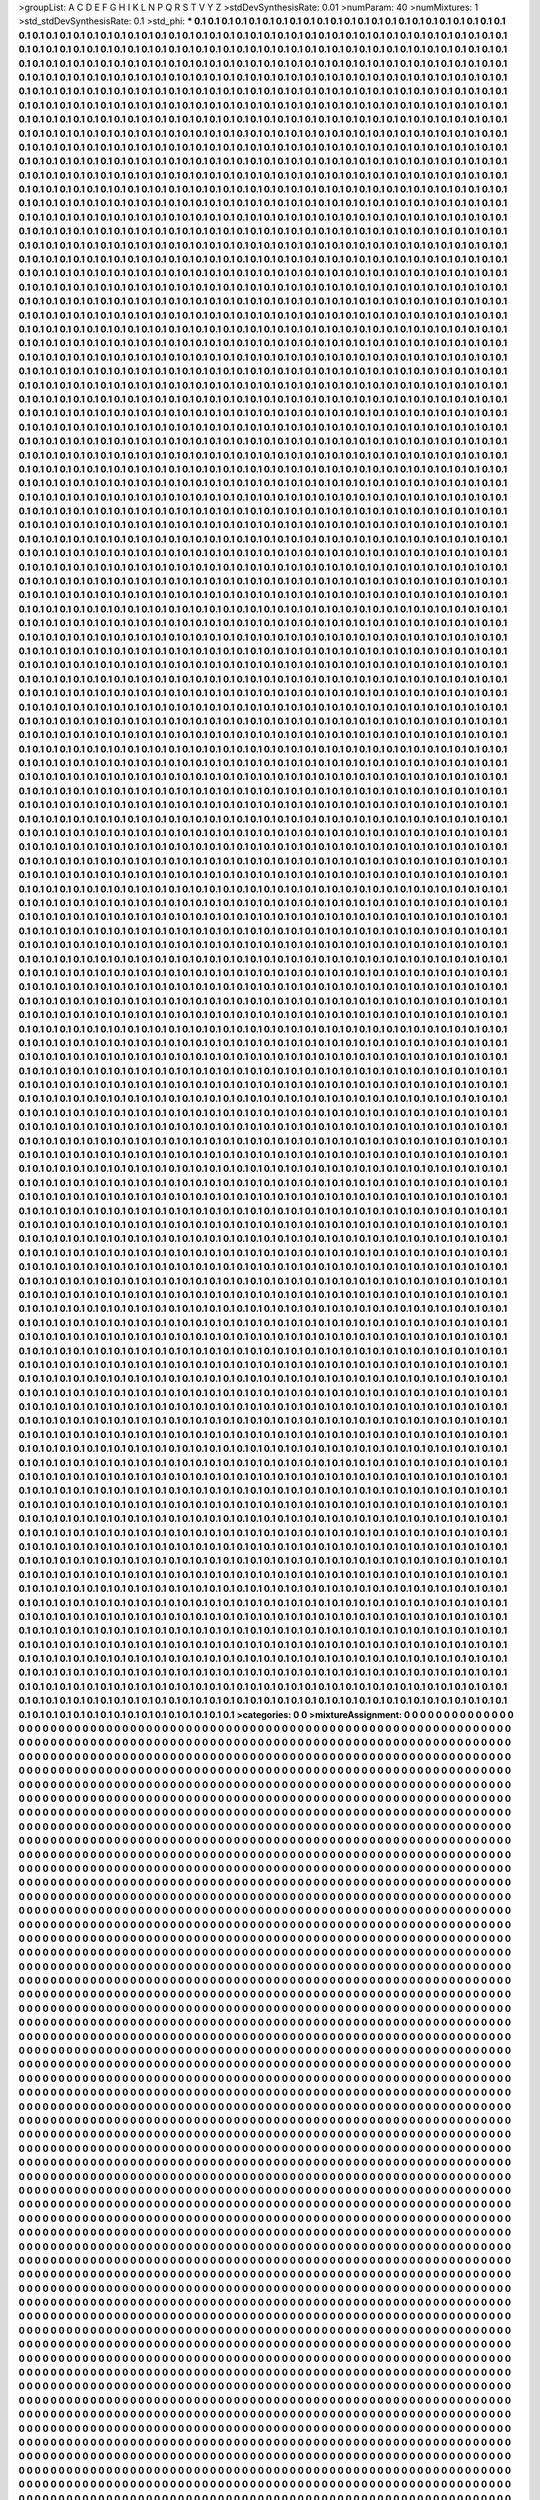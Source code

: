 >groupList:
A C D E F G H I K L
N P Q R S T V Y Z 
>stdDevSynthesisRate:
0.01 
>numParam:
40
>numMixtures:
1
>std_stdDevSynthesisRate:
0.1
>std_phi:
***
0.1 0.1 0.1 0.1 0.1 0.1 0.1 0.1 0.1 0.1
0.1 0.1 0.1 0.1 0.1 0.1 0.1 0.1 0.1 0.1
0.1 0.1 0.1 0.1 0.1 0.1 0.1 0.1 0.1 0.1
0.1 0.1 0.1 0.1 0.1 0.1 0.1 0.1 0.1 0.1
0.1 0.1 0.1 0.1 0.1 0.1 0.1 0.1 0.1 0.1
0.1 0.1 0.1 0.1 0.1 0.1 0.1 0.1 0.1 0.1
0.1 0.1 0.1 0.1 0.1 0.1 0.1 0.1 0.1 0.1
0.1 0.1 0.1 0.1 0.1 0.1 0.1 0.1 0.1 0.1
0.1 0.1 0.1 0.1 0.1 0.1 0.1 0.1 0.1 0.1
0.1 0.1 0.1 0.1 0.1 0.1 0.1 0.1 0.1 0.1
0.1 0.1 0.1 0.1 0.1 0.1 0.1 0.1 0.1 0.1
0.1 0.1 0.1 0.1 0.1 0.1 0.1 0.1 0.1 0.1
0.1 0.1 0.1 0.1 0.1 0.1 0.1 0.1 0.1 0.1
0.1 0.1 0.1 0.1 0.1 0.1 0.1 0.1 0.1 0.1
0.1 0.1 0.1 0.1 0.1 0.1 0.1 0.1 0.1 0.1
0.1 0.1 0.1 0.1 0.1 0.1 0.1 0.1 0.1 0.1
0.1 0.1 0.1 0.1 0.1 0.1 0.1 0.1 0.1 0.1
0.1 0.1 0.1 0.1 0.1 0.1 0.1 0.1 0.1 0.1
0.1 0.1 0.1 0.1 0.1 0.1 0.1 0.1 0.1 0.1
0.1 0.1 0.1 0.1 0.1 0.1 0.1 0.1 0.1 0.1
0.1 0.1 0.1 0.1 0.1 0.1 0.1 0.1 0.1 0.1
0.1 0.1 0.1 0.1 0.1 0.1 0.1 0.1 0.1 0.1
0.1 0.1 0.1 0.1 0.1 0.1 0.1 0.1 0.1 0.1
0.1 0.1 0.1 0.1 0.1 0.1 0.1 0.1 0.1 0.1
0.1 0.1 0.1 0.1 0.1 0.1 0.1 0.1 0.1 0.1
0.1 0.1 0.1 0.1 0.1 0.1 0.1 0.1 0.1 0.1
0.1 0.1 0.1 0.1 0.1 0.1 0.1 0.1 0.1 0.1
0.1 0.1 0.1 0.1 0.1 0.1 0.1 0.1 0.1 0.1
0.1 0.1 0.1 0.1 0.1 0.1 0.1 0.1 0.1 0.1
0.1 0.1 0.1 0.1 0.1 0.1 0.1 0.1 0.1 0.1
0.1 0.1 0.1 0.1 0.1 0.1 0.1 0.1 0.1 0.1
0.1 0.1 0.1 0.1 0.1 0.1 0.1 0.1 0.1 0.1
0.1 0.1 0.1 0.1 0.1 0.1 0.1 0.1 0.1 0.1
0.1 0.1 0.1 0.1 0.1 0.1 0.1 0.1 0.1 0.1
0.1 0.1 0.1 0.1 0.1 0.1 0.1 0.1 0.1 0.1
0.1 0.1 0.1 0.1 0.1 0.1 0.1 0.1 0.1 0.1
0.1 0.1 0.1 0.1 0.1 0.1 0.1 0.1 0.1 0.1
0.1 0.1 0.1 0.1 0.1 0.1 0.1 0.1 0.1 0.1
0.1 0.1 0.1 0.1 0.1 0.1 0.1 0.1 0.1 0.1
0.1 0.1 0.1 0.1 0.1 0.1 0.1 0.1 0.1 0.1
0.1 0.1 0.1 0.1 0.1 0.1 0.1 0.1 0.1 0.1
0.1 0.1 0.1 0.1 0.1 0.1 0.1 0.1 0.1 0.1
0.1 0.1 0.1 0.1 0.1 0.1 0.1 0.1 0.1 0.1
0.1 0.1 0.1 0.1 0.1 0.1 0.1 0.1 0.1 0.1
0.1 0.1 0.1 0.1 0.1 0.1 0.1 0.1 0.1 0.1
0.1 0.1 0.1 0.1 0.1 0.1 0.1 0.1 0.1 0.1
0.1 0.1 0.1 0.1 0.1 0.1 0.1 0.1 0.1 0.1
0.1 0.1 0.1 0.1 0.1 0.1 0.1 0.1 0.1 0.1
0.1 0.1 0.1 0.1 0.1 0.1 0.1 0.1 0.1 0.1
0.1 0.1 0.1 0.1 0.1 0.1 0.1 0.1 0.1 0.1
0.1 0.1 0.1 0.1 0.1 0.1 0.1 0.1 0.1 0.1
0.1 0.1 0.1 0.1 0.1 0.1 0.1 0.1 0.1 0.1
0.1 0.1 0.1 0.1 0.1 0.1 0.1 0.1 0.1 0.1
0.1 0.1 0.1 0.1 0.1 0.1 0.1 0.1 0.1 0.1
0.1 0.1 0.1 0.1 0.1 0.1 0.1 0.1 0.1 0.1
0.1 0.1 0.1 0.1 0.1 0.1 0.1 0.1 0.1 0.1
0.1 0.1 0.1 0.1 0.1 0.1 0.1 0.1 0.1 0.1
0.1 0.1 0.1 0.1 0.1 0.1 0.1 0.1 0.1 0.1
0.1 0.1 0.1 0.1 0.1 0.1 0.1 0.1 0.1 0.1
0.1 0.1 0.1 0.1 0.1 0.1 0.1 0.1 0.1 0.1
0.1 0.1 0.1 0.1 0.1 0.1 0.1 0.1 0.1 0.1
0.1 0.1 0.1 0.1 0.1 0.1 0.1 0.1 0.1 0.1
0.1 0.1 0.1 0.1 0.1 0.1 0.1 0.1 0.1 0.1
0.1 0.1 0.1 0.1 0.1 0.1 0.1 0.1 0.1 0.1
0.1 0.1 0.1 0.1 0.1 0.1 0.1 0.1 0.1 0.1
0.1 0.1 0.1 0.1 0.1 0.1 0.1 0.1 0.1 0.1
0.1 0.1 0.1 0.1 0.1 0.1 0.1 0.1 0.1 0.1
0.1 0.1 0.1 0.1 0.1 0.1 0.1 0.1 0.1 0.1
0.1 0.1 0.1 0.1 0.1 0.1 0.1 0.1 0.1 0.1
0.1 0.1 0.1 0.1 0.1 0.1 0.1 0.1 0.1 0.1
0.1 0.1 0.1 0.1 0.1 0.1 0.1 0.1 0.1 0.1
0.1 0.1 0.1 0.1 0.1 0.1 0.1 0.1 0.1 0.1
0.1 0.1 0.1 0.1 0.1 0.1 0.1 0.1 0.1 0.1
0.1 0.1 0.1 0.1 0.1 0.1 0.1 0.1 0.1 0.1
0.1 0.1 0.1 0.1 0.1 0.1 0.1 0.1 0.1 0.1
0.1 0.1 0.1 0.1 0.1 0.1 0.1 0.1 0.1 0.1
0.1 0.1 0.1 0.1 0.1 0.1 0.1 0.1 0.1 0.1
0.1 0.1 0.1 0.1 0.1 0.1 0.1 0.1 0.1 0.1
0.1 0.1 0.1 0.1 0.1 0.1 0.1 0.1 0.1 0.1
0.1 0.1 0.1 0.1 0.1 0.1 0.1 0.1 0.1 0.1
0.1 0.1 0.1 0.1 0.1 0.1 0.1 0.1 0.1 0.1
0.1 0.1 0.1 0.1 0.1 0.1 0.1 0.1 0.1 0.1
0.1 0.1 0.1 0.1 0.1 0.1 0.1 0.1 0.1 0.1
0.1 0.1 0.1 0.1 0.1 0.1 0.1 0.1 0.1 0.1
0.1 0.1 0.1 0.1 0.1 0.1 0.1 0.1 0.1 0.1
0.1 0.1 0.1 0.1 0.1 0.1 0.1 0.1 0.1 0.1
0.1 0.1 0.1 0.1 0.1 0.1 0.1 0.1 0.1 0.1
0.1 0.1 0.1 0.1 0.1 0.1 0.1 0.1 0.1 0.1
0.1 0.1 0.1 0.1 0.1 0.1 0.1 0.1 0.1 0.1
0.1 0.1 0.1 0.1 0.1 0.1 0.1 0.1 0.1 0.1
0.1 0.1 0.1 0.1 0.1 0.1 0.1 0.1 0.1 0.1
0.1 0.1 0.1 0.1 0.1 0.1 0.1 0.1 0.1 0.1
0.1 0.1 0.1 0.1 0.1 0.1 0.1 0.1 0.1 0.1
0.1 0.1 0.1 0.1 0.1 0.1 0.1 0.1 0.1 0.1
0.1 0.1 0.1 0.1 0.1 0.1 0.1 0.1 0.1 0.1
0.1 0.1 0.1 0.1 0.1 0.1 0.1 0.1 0.1 0.1
0.1 0.1 0.1 0.1 0.1 0.1 0.1 0.1 0.1 0.1
0.1 0.1 0.1 0.1 0.1 0.1 0.1 0.1 0.1 0.1
0.1 0.1 0.1 0.1 0.1 0.1 0.1 0.1 0.1 0.1
0.1 0.1 0.1 0.1 0.1 0.1 0.1 0.1 0.1 0.1
0.1 0.1 0.1 0.1 0.1 0.1 0.1 0.1 0.1 0.1
0.1 0.1 0.1 0.1 0.1 0.1 0.1 0.1 0.1 0.1
0.1 0.1 0.1 0.1 0.1 0.1 0.1 0.1 0.1 0.1
0.1 0.1 0.1 0.1 0.1 0.1 0.1 0.1 0.1 0.1
0.1 0.1 0.1 0.1 0.1 0.1 0.1 0.1 0.1 0.1
0.1 0.1 0.1 0.1 0.1 0.1 0.1 0.1 0.1 0.1
0.1 0.1 0.1 0.1 0.1 0.1 0.1 0.1 0.1 0.1
0.1 0.1 0.1 0.1 0.1 0.1 0.1 0.1 0.1 0.1
0.1 0.1 0.1 0.1 0.1 0.1 0.1 0.1 0.1 0.1
0.1 0.1 0.1 0.1 0.1 0.1 0.1 0.1 0.1 0.1
0.1 0.1 0.1 0.1 0.1 0.1 0.1 0.1 0.1 0.1
0.1 0.1 0.1 0.1 0.1 0.1 0.1 0.1 0.1 0.1
0.1 0.1 0.1 0.1 0.1 0.1 0.1 0.1 0.1 0.1
0.1 0.1 0.1 0.1 0.1 0.1 0.1 0.1 0.1 0.1
0.1 0.1 0.1 0.1 0.1 0.1 0.1 0.1 0.1 0.1
0.1 0.1 0.1 0.1 0.1 0.1 0.1 0.1 0.1 0.1
0.1 0.1 0.1 0.1 0.1 0.1 0.1 0.1 0.1 0.1
0.1 0.1 0.1 0.1 0.1 0.1 0.1 0.1 0.1 0.1
0.1 0.1 0.1 0.1 0.1 0.1 0.1 0.1 0.1 0.1
0.1 0.1 0.1 0.1 0.1 0.1 0.1 0.1 0.1 0.1
0.1 0.1 0.1 0.1 0.1 0.1 0.1 0.1 0.1 0.1
0.1 0.1 0.1 0.1 0.1 0.1 0.1 0.1 0.1 0.1
0.1 0.1 0.1 0.1 0.1 0.1 0.1 0.1 0.1 0.1
0.1 0.1 0.1 0.1 0.1 0.1 0.1 0.1 0.1 0.1
0.1 0.1 0.1 0.1 0.1 0.1 0.1 0.1 0.1 0.1
0.1 0.1 0.1 0.1 0.1 0.1 0.1 0.1 0.1 0.1
0.1 0.1 0.1 0.1 0.1 0.1 0.1 0.1 0.1 0.1
0.1 0.1 0.1 0.1 0.1 0.1 0.1 0.1 0.1 0.1
0.1 0.1 0.1 0.1 0.1 0.1 0.1 0.1 0.1 0.1
0.1 0.1 0.1 0.1 0.1 0.1 0.1 0.1 0.1 0.1
0.1 0.1 0.1 0.1 0.1 0.1 0.1 0.1 0.1 0.1
0.1 0.1 0.1 0.1 0.1 0.1 0.1 0.1 0.1 0.1
0.1 0.1 0.1 0.1 0.1 0.1 0.1 0.1 0.1 0.1
0.1 0.1 0.1 0.1 0.1 0.1 0.1 0.1 0.1 0.1
0.1 0.1 0.1 0.1 0.1 0.1 0.1 0.1 0.1 0.1
0.1 0.1 0.1 0.1 0.1 0.1 0.1 0.1 0.1 0.1
0.1 0.1 0.1 0.1 0.1 0.1 0.1 0.1 0.1 0.1
0.1 0.1 0.1 0.1 0.1 0.1 0.1 0.1 0.1 0.1
0.1 0.1 0.1 0.1 0.1 0.1 0.1 0.1 0.1 0.1
0.1 0.1 0.1 0.1 0.1 0.1 0.1 0.1 0.1 0.1
0.1 0.1 0.1 0.1 0.1 0.1 0.1 0.1 0.1 0.1
0.1 0.1 0.1 0.1 0.1 0.1 0.1 0.1 0.1 0.1
0.1 0.1 0.1 0.1 0.1 0.1 0.1 0.1 0.1 0.1
0.1 0.1 0.1 0.1 0.1 0.1 0.1 0.1 0.1 0.1
0.1 0.1 0.1 0.1 0.1 0.1 0.1 0.1 0.1 0.1
0.1 0.1 0.1 0.1 0.1 0.1 0.1 0.1 0.1 0.1
0.1 0.1 0.1 0.1 0.1 0.1 0.1 0.1 0.1 0.1
0.1 0.1 0.1 0.1 0.1 0.1 0.1 0.1 0.1 0.1
0.1 0.1 0.1 0.1 0.1 0.1 0.1 0.1 0.1 0.1
0.1 0.1 0.1 0.1 0.1 0.1 0.1 0.1 0.1 0.1
0.1 0.1 0.1 0.1 0.1 0.1 0.1 0.1 0.1 0.1
0.1 0.1 0.1 0.1 0.1 0.1 0.1 0.1 0.1 0.1
0.1 0.1 0.1 0.1 0.1 0.1 0.1 0.1 0.1 0.1
0.1 0.1 0.1 0.1 0.1 0.1 0.1 0.1 0.1 0.1
0.1 0.1 0.1 0.1 0.1 0.1 0.1 0.1 0.1 0.1
0.1 0.1 0.1 0.1 0.1 0.1 0.1 0.1 0.1 0.1
0.1 0.1 0.1 0.1 0.1 0.1 0.1 0.1 0.1 0.1
0.1 0.1 0.1 0.1 0.1 0.1 0.1 0.1 0.1 0.1
0.1 0.1 0.1 0.1 0.1 0.1 0.1 0.1 0.1 0.1
0.1 0.1 0.1 0.1 0.1 0.1 0.1 0.1 0.1 0.1
0.1 0.1 0.1 0.1 0.1 0.1 0.1 0.1 0.1 0.1
0.1 0.1 0.1 0.1 0.1 0.1 0.1 0.1 0.1 0.1
0.1 0.1 0.1 0.1 0.1 0.1 0.1 0.1 0.1 0.1
0.1 0.1 0.1 0.1 0.1 0.1 0.1 0.1 0.1 0.1
0.1 0.1 0.1 0.1 0.1 0.1 0.1 0.1 0.1 0.1
0.1 0.1 0.1 0.1 0.1 0.1 0.1 0.1 0.1 0.1
0.1 0.1 0.1 0.1 0.1 0.1 0.1 0.1 0.1 0.1
0.1 0.1 0.1 0.1 0.1 0.1 0.1 0.1 0.1 0.1
0.1 0.1 0.1 0.1 0.1 0.1 0.1 0.1 0.1 0.1
0.1 0.1 0.1 0.1 0.1 0.1 0.1 0.1 0.1 0.1
0.1 0.1 0.1 0.1 0.1 0.1 0.1 0.1 0.1 0.1
0.1 0.1 0.1 0.1 0.1 0.1 0.1 0.1 0.1 0.1
0.1 0.1 0.1 0.1 0.1 0.1 0.1 0.1 0.1 0.1
0.1 0.1 0.1 0.1 0.1 0.1 0.1 0.1 0.1 0.1
0.1 0.1 0.1 0.1 0.1 0.1 0.1 0.1 0.1 0.1
0.1 0.1 0.1 0.1 0.1 0.1 0.1 0.1 0.1 0.1
0.1 0.1 0.1 0.1 0.1 0.1 0.1 0.1 0.1 0.1
0.1 0.1 0.1 0.1 0.1 0.1 0.1 0.1 0.1 0.1
0.1 0.1 0.1 0.1 0.1 0.1 0.1 0.1 0.1 0.1
0.1 0.1 0.1 0.1 0.1 0.1 0.1 0.1 0.1 0.1
0.1 0.1 0.1 0.1 0.1 0.1 0.1 0.1 0.1 0.1
0.1 0.1 0.1 0.1 0.1 0.1 0.1 0.1 0.1 0.1
0.1 0.1 0.1 0.1 0.1 0.1 0.1 0.1 0.1 0.1
0.1 0.1 0.1 0.1 0.1 0.1 0.1 0.1 0.1 0.1
0.1 0.1 0.1 0.1 0.1 0.1 0.1 0.1 0.1 0.1
0.1 0.1 0.1 0.1 0.1 0.1 0.1 0.1 0.1 0.1
0.1 0.1 0.1 0.1 0.1 0.1 0.1 0.1 0.1 0.1
0.1 0.1 0.1 0.1 0.1 0.1 0.1 0.1 0.1 0.1
0.1 0.1 0.1 0.1 0.1 0.1 0.1 0.1 0.1 0.1
0.1 0.1 0.1 0.1 0.1 0.1 0.1 0.1 0.1 0.1
0.1 0.1 0.1 0.1 0.1 0.1 0.1 0.1 0.1 0.1
0.1 0.1 0.1 0.1 0.1 0.1 0.1 0.1 0.1 0.1
0.1 0.1 0.1 0.1 0.1 0.1 0.1 0.1 0.1 0.1
0.1 0.1 0.1 0.1 0.1 0.1 0.1 0.1 0.1 0.1
0.1 0.1 0.1 0.1 0.1 0.1 0.1 0.1 0.1 0.1
0.1 0.1 0.1 0.1 0.1 0.1 0.1 0.1 0.1 0.1
0.1 0.1 0.1 0.1 0.1 0.1 0.1 0.1 0.1 0.1
0.1 0.1 0.1 0.1 0.1 0.1 0.1 0.1 0.1 0.1
0.1 0.1 0.1 0.1 0.1 0.1 0.1 0.1 0.1 0.1
0.1 0.1 0.1 0.1 0.1 0.1 0.1 0.1 0.1 0.1
0.1 0.1 0.1 0.1 0.1 0.1 0.1 0.1 0.1 0.1
0.1 0.1 0.1 0.1 0.1 0.1 0.1 0.1 0.1 0.1
0.1 0.1 0.1 0.1 0.1 0.1 0.1 0.1 0.1 0.1
0.1 0.1 0.1 0.1 0.1 0.1 0.1 0.1 0.1 0.1
0.1 0.1 0.1 0.1 0.1 0.1 0.1 0.1 0.1 0.1
0.1 0.1 0.1 0.1 0.1 0.1 0.1 0.1 0.1 0.1
0.1 0.1 0.1 0.1 0.1 0.1 0.1 0.1 0.1 0.1
0.1 0.1 0.1 0.1 0.1 0.1 0.1 0.1 0.1 0.1
0.1 0.1 0.1 0.1 0.1 0.1 0.1 0.1 0.1 0.1
0.1 0.1 0.1 0.1 0.1 0.1 0.1 0.1 0.1 0.1
0.1 0.1 0.1 0.1 0.1 0.1 0.1 0.1 0.1 0.1
0.1 0.1 0.1 0.1 0.1 0.1 0.1 0.1 0.1 0.1
0.1 0.1 0.1 0.1 0.1 0.1 0.1 0.1 0.1 0.1
0.1 0.1 0.1 0.1 0.1 0.1 0.1 0.1 0.1 0.1
0.1 0.1 0.1 0.1 0.1 0.1 0.1 0.1 0.1 0.1
0.1 0.1 0.1 0.1 0.1 0.1 0.1 0.1 0.1 0.1
0.1 0.1 0.1 0.1 0.1 0.1 0.1 0.1 0.1 0.1
0.1 0.1 0.1 0.1 0.1 0.1 0.1 0.1 0.1 0.1
0.1 0.1 0.1 0.1 0.1 0.1 0.1 0.1 0.1 0.1
0.1 0.1 0.1 0.1 0.1 0.1 0.1 0.1 0.1 0.1
0.1 0.1 0.1 0.1 0.1 0.1 0.1 0.1 0.1 0.1
0.1 0.1 0.1 0.1 0.1 0.1 0.1 0.1 0.1 0.1
0.1 0.1 0.1 0.1 0.1 0.1 0.1 0.1 0.1 0.1
0.1 0.1 0.1 0.1 0.1 0.1 0.1 0.1 0.1 0.1
0.1 0.1 0.1 0.1 0.1 0.1 0.1 0.1 0.1 0.1
0.1 0.1 0.1 0.1 0.1 0.1 0.1 0.1 0.1 0.1
0.1 0.1 0.1 0.1 0.1 0.1 0.1 0.1 0.1 0.1
0.1 0.1 0.1 0.1 0.1 0.1 0.1 0.1 0.1 0.1
0.1 0.1 0.1 0.1 0.1 0.1 0.1 0.1 0.1 0.1
0.1 0.1 0.1 0.1 0.1 0.1 0.1 0.1 0.1 0.1
0.1 0.1 0.1 0.1 0.1 0.1 0.1 0.1 0.1 0.1
0.1 0.1 0.1 0.1 0.1 0.1 0.1 0.1 0.1 0.1
0.1 0.1 0.1 0.1 0.1 0.1 0.1 0.1 0.1 0.1
0.1 0.1 0.1 0.1 0.1 0.1 0.1 0.1 0.1 0.1
0.1 0.1 0.1 0.1 0.1 0.1 0.1 0.1 0.1 0.1
0.1 0.1 0.1 0.1 0.1 0.1 0.1 0.1 0.1 0.1
0.1 0.1 0.1 0.1 0.1 0.1 0.1 0.1 0.1 0.1
0.1 0.1 0.1 0.1 0.1 0.1 0.1 0.1 0.1 0.1
0.1 0.1 0.1 0.1 0.1 0.1 0.1 0.1 0.1 0.1
0.1 0.1 0.1 0.1 0.1 0.1 0.1 0.1 0.1 0.1
0.1 0.1 0.1 0.1 0.1 0.1 0.1 0.1 0.1 0.1
0.1 0.1 0.1 0.1 0.1 0.1 0.1 0.1 0.1 0.1
0.1 0.1 0.1 0.1 0.1 0.1 0.1 0.1 0.1 0.1
0.1 0.1 0.1 0.1 0.1 0.1 0.1 0.1 0.1 0.1
0.1 0.1 0.1 0.1 0.1 0.1 0.1 0.1 0.1 0.1
0.1 0.1 0.1 0.1 0.1 0.1 0.1 0.1 0.1 0.1
0.1 0.1 0.1 0.1 0.1 0.1 0.1 0.1 0.1 0.1
0.1 0.1 0.1 0.1 0.1 0.1 0.1 0.1 0.1 0.1
0.1 0.1 0.1 0.1 0.1 0.1 0.1 0.1 0.1 0.1
0.1 0.1 0.1 0.1 0.1 0.1 0.1 0.1 0.1 0.1
0.1 0.1 0.1 0.1 0.1 0.1 0.1 0.1 0.1 0.1
0.1 0.1 0.1 0.1 0.1 0.1 0.1 0.1 0.1 0.1
0.1 0.1 0.1 0.1 0.1 0.1 0.1 0.1 0.1 0.1
0.1 0.1 0.1 0.1 0.1 0.1 0.1 0.1 0.1 0.1
0.1 0.1 0.1 0.1 0.1 0.1 0.1 0.1 0.1 0.1
0.1 0.1 0.1 0.1 0.1 0.1 0.1 0.1 0.1 0.1
0.1 0.1 0.1 0.1 0.1 0.1 0.1 0.1 0.1 0.1
0.1 0.1 0.1 0.1 0.1 0.1 0.1 0.1 0.1 0.1
0.1 0.1 0.1 0.1 0.1 0.1 0.1 0.1 0.1 0.1
0.1 0.1 0.1 0.1 0.1 0.1 0.1 0.1 0.1 0.1
0.1 0.1 0.1 0.1 0.1 0.1 0.1 0.1 0.1 0.1
0.1 0.1 0.1 0.1 0.1 0.1 0.1 0.1 0.1 0.1
0.1 0.1 0.1 0.1 0.1 0.1 0.1 0.1 0.1 0.1
0.1 0.1 0.1 0.1 0.1 0.1 0.1 0.1 0.1 0.1
0.1 0.1 0.1 0.1 0.1 0.1 0.1 0.1 0.1 0.1
0.1 0.1 0.1 0.1 0.1 0.1 0.1 0.1 0.1 0.1
0.1 0.1 0.1 0.1 0.1 0.1 0.1 0.1 0.1 0.1
0.1 0.1 0.1 0.1 0.1 0.1 0.1 0.1 0.1 0.1
0.1 0.1 0.1 0.1 0.1 0.1 0.1 0.1 0.1 0.1
0.1 0.1 0.1 0.1 0.1 0.1 0.1 0.1 0.1 0.1
0.1 0.1 0.1 0.1 0.1 0.1 0.1 0.1 0.1 0.1
0.1 0.1 0.1 0.1 0.1 0.1 0.1 0.1 0.1 0.1
0.1 0.1 0.1 0.1 0.1 0.1 0.1 0.1 0.1 0.1
0.1 0.1 0.1 0.1 0.1 0.1 0.1 0.1 0.1 0.1
0.1 0.1 0.1 0.1 0.1 0.1 0.1 0.1 0.1 0.1
0.1 0.1 0.1 0.1 0.1 0.1 0.1 0.1 0.1 0.1
0.1 0.1 0.1 0.1 0.1 0.1 0.1 0.1 0.1 0.1
0.1 0.1 0.1 0.1 0.1 0.1 0.1 0.1 0.1 0.1
0.1 0.1 0.1 0.1 0.1 0.1 0.1 0.1 0.1 0.1
0.1 0.1 0.1 0.1 0.1 0.1 0.1 0.1 0.1 0.1
0.1 0.1 0.1 0.1 0.1 0.1 0.1 0.1 0.1 0.1
0.1 0.1 0.1 0.1 0.1 0.1 0.1 0.1 0.1 0.1
0.1 0.1 0.1 0.1 0.1 0.1 0.1 0.1 0.1 0.1
0.1 0.1 0.1 0.1 0.1 0.1 0.1 0.1 0.1 0.1
0.1 0.1 0.1 0.1 0.1 0.1 0.1 0.1 0.1 0.1
0.1 0.1 0.1 0.1 0.1 0.1 0.1 0.1 0.1 0.1
0.1 0.1 0.1 0.1 0.1 0.1 0.1 0.1 0.1 0.1
0.1 0.1 0.1 0.1 0.1 0.1 0.1 0.1 0.1 0.1
0.1 0.1 0.1 0.1 0.1 0.1 0.1 0.1 0.1 0.1
0.1 0.1 0.1 0.1 0.1 0.1 0.1 0.1 0.1 0.1
0.1 0.1 0.1 0.1 0.1 0.1 0.1 0.1 0.1 0.1
0.1 0.1 0.1 0.1 0.1 0.1 0.1 0.1 0.1 0.1
0.1 0.1 0.1 0.1 0.1 0.1 0.1 0.1 0.1 0.1
0.1 0.1 0.1 0.1 0.1 0.1 0.1 0.1 0.1 0.1
0.1 0.1 0.1 0.1 0.1 0.1 0.1 0.1 0.1 0.1
0.1 0.1 0.1 0.1 0.1 0.1 0.1 0.1 0.1 0.1
0.1 0.1 0.1 0.1 0.1 0.1 0.1 0.1 0.1 0.1
0.1 0.1 0.1 0.1 0.1 0.1 0.1 0.1 0.1 0.1
0.1 0.1 0.1 0.1 0.1 0.1 0.1 0.1 0.1 0.1
0.1 0.1 0.1 0.1 0.1 0.1 0.1 0.1 0.1 0.1
0.1 0.1 0.1 0.1 0.1 0.1 0.1 0.1 0.1 0.1
0.1 0.1 0.1 0.1 0.1 0.1 0.1 0.1 0.1 0.1
0.1 0.1 0.1 0.1 0.1 0.1 0.1 0.1 0.1 0.1
0.1 0.1 0.1 0.1 0.1 0.1 0.1 0.1 0.1 0.1
0.1 0.1 0.1 0.1 0.1 0.1 0.1 0.1 0.1 0.1
0.1 0.1 0.1 0.1 0.1 0.1 0.1 0.1 0.1 0.1
0.1 0.1 0.1 0.1 0.1 0.1 0.1 0.1 0.1 0.1
0.1 0.1 0.1 0.1 0.1 0.1 0.1 0.1 0.1 0.1
0.1 0.1 0.1 0.1 0.1 0.1 0.1 0.1 0.1 0.1
0.1 0.1 0.1 0.1 0.1 0.1 0.1 0.1 0.1 0.1
0.1 0.1 0.1 0.1 0.1 0.1 0.1 0.1 0.1 0.1
0.1 0.1 0.1 0.1 0.1 0.1 0.1 0.1 0.1 0.1
0.1 0.1 0.1 0.1 0.1 0.1 0.1 0.1 0.1 0.1
0.1 0.1 0.1 0.1 0.1 0.1 0.1 0.1 0.1 0.1
0.1 0.1 0.1 0.1 0.1 0.1 0.1 0.1 0.1 0.1
0.1 0.1 0.1 0.1 0.1 0.1 0.1 0.1 0.1 0.1
0.1 0.1 0.1 0.1 0.1 0.1 0.1 0.1 0.1 0.1
0.1 0.1 0.1 0.1 0.1 0.1 0.1 0.1 0.1 0.1
0.1 0.1 0.1 0.1 0.1 0.1 0.1 0.1 0.1 0.1
0.1 0.1 0.1 0.1 0.1 0.1 0.1 0.1 0.1 0.1
0.1 0.1 0.1 0.1 0.1 0.1 0.1 0.1 0.1 0.1
0.1 0.1 0.1 0.1 0.1 0.1 0.1 0.1 0.1 0.1
0.1 0.1 0.1 0.1 0.1 0.1 0.1 0.1 0.1 0.1
0.1 0.1 0.1 0.1 0.1 0.1 0.1 0.1 0.1 0.1
0.1 0.1 0.1 0.1 0.1 0.1 0.1 0.1 0.1 0.1
0.1 0.1 0.1 0.1 0.1 0.1 0.1 0.1 0.1 0.1
0.1 0.1 0.1 0.1 0.1 0.1 0.1 0.1 0.1 0.1
0.1 0.1 0.1 0.1 0.1 0.1 0.1 0.1 0.1 0.1
0.1 0.1 0.1 0.1 0.1 0.1 0.1 0.1 0.1 0.1
0.1 0.1 0.1 0.1 0.1 0.1 0.1 0.1 0.1 0.1
0.1 0.1 0.1 0.1 0.1 0.1 0.1 0.1 0.1 0.1
0.1 0.1 0.1 0.1 0.1 0.1 0.1 0.1 0.1 0.1
0.1 0.1 0.1 0.1 0.1 0.1 0.1 0.1 0.1 0.1
0.1 0.1 0.1 0.1 0.1 0.1 0.1 0.1 0.1 0.1
0.1 0.1 0.1 0.1 0.1 0.1 0.1 0.1 0.1 0.1
0.1 0.1 0.1 0.1 0.1 0.1 0.1 0.1 0.1 0.1
0.1 0.1 0.1 0.1 0.1 0.1 0.1 0.1 0.1 0.1
0.1 0.1 0.1 0.1 0.1 0.1 0.1 0.1 0.1 0.1
0.1 0.1 0.1 0.1 0.1 0.1 0.1 0.1 0.1 0.1
0.1 0.1 0.1 0.1 0.1 0.1 0.1 0.1 0.1 0.1
0.1 0.1 0.1 0.1 0.1 0.1 0.1 0.1 0.1 0.1
0.1 0.1 0.1 0.1 0.1 0.1 0.1 0.1 0.1 0.1
0.1 0.1 0.1 0.1 0.1 0.1 0.1 0.1 0.1 0.1
0.1 0.1 0.1 0.1 0.1 0.1 0.1 0.1 0.1 0.1
0.1 0.1 0.1 0.1 0.1 0.1 0.1 0.1 0.1 0.1
0.1 0.1 0.1 0.1 0.1 0.1 0.1 0.1 0.1 0.1
0.1 0.1 0.1 0.1 0.1 0.1 0.1 0.1 0.1 0.1
0.1 0.1 0.1 0.1 0.1 0.1 0.1 0.1 0.1 0.1
0.1 0.1 0.1 0.1 0.1 0.1 0.1 0.1 0.1 0.1
0.1 0.1 0.1 0.1 0.1 0.1 0.1 0.1 0.1 0.1
0.1 0.1 0.1 0.1 0.1 0.1 0.1 0.1 0.1 0.1
0.1 0.1 0.1 0.1 0.1 0.1 0.1 0.1 0.1 0.1
0.1 0.1 0.1 0.1 0.1 0.1 0.1 0.1 0.1 0.1
0.1 0.1 0.1 0.1 0.1 0.1 0.1 0.1 0.1 0.1
0.1 0.1 0.1 0.1 0.1 0.1 0.1 0.1 0.1 0.1
0.1 0.1 0.1 0.1 0.1 0.1 0.1 0.1 0.1 0.1
0.1 0.1 0.1 0.1 0.1 0.1 0.1 0.1 0.1 0.1
0.1 0.1 0.1 0.1 0.1 0.1 0.1 0.1 0.1 0.1
0.1 0.1 0.1 0.1 0.1 0.1 0.1 0.1 0.1 0.1
0.1 0.1 0.1 0.1 0.1 0.1 0.1 0.1 0.1 0.1
0.1 0.1 0.1 0.1 0.1 0.1 0.1 0.1 0.1 0.1
0.1 0.1 0.1 0.1 0.1 0.1 0.1 0.1 0.1 0.1
0.1 0.1 0.1 0.1 0.1 0.1 0.1 0.1 0.1 0.1
0.1 0.1 0.1 0.1 0.1 0.1 0.1 0.1 0.1 0.1
0.1 0.1 0.1 0.1 0.1 0.1 0.1 0.1 0.1 0.1
0.1 0.1 0.1 0.1 0.1 0.1 0.1 0.1 0.1 0.1
0.1 0.1 0.1 0.1 0.1 0.1 0.1 0.1 0.1 0.1
0.1 0.1 0.1 0.1 0.1 0.1 0.1 0.1 0.1 0.1
0.1 0.1 0.1 0.1 0.1 0.1 0.1 0.1 0.1 0.1
0.1 0.1 0.1 0.1 0.1 0.1 0.1 0.1 0.1 0.1
0.1 0.1 0.1 0.1 0.1 0.1 0.1 0.1 0.1 0.1
0.1 0.1 0.1 0.1 0.1 0.1 0.1 0.1 0.1 0.1
0.1 0.1 0.1 0.1 0.1 0.1 0.1 0.1 0.1 0.1
0.1 0.1 0.1 0.1 0.1 0.1 0.1 0.1 0.1 0.1
0.1 0.1 0.1 0.1 0.1 0.1 0.1 0.1 0.1 0.1
0.1 0.1 0.1 0.1 0.1 0.1 0.1 0.1 0.1 0.1
0.1 0.1 0.1 0.1 0.1 0.1 0.1 0.1 0.1 0.1
0.1 0.1 0.1 0.1 0.1 0.1 0.1 0.1 0.1 0.1
0.1 0.1 0.1 0.1 0.1 0.1 0.1 0.1 0.1 0.1
0.1 0.1 0.1 0.1 0.1 0.1 0.1 0.1 0.1 0.1
0.1 0.1 0.1 0.1 0.1 0.1 0.1 0.1 0.1 0.1
0.1 0.1 0.1 0.1 0.1 0.1 0.1 0.1 0.1 0.1
0.1 0.1 0.1 0.1 0.1 0.1 0.1 0.1 0.1 0.1
0.1 0.1 0.1 0.1 0.1 0.1 0.1 0.1 0.1 0.1
0.1 0.1 0.1 0.1 0.1 0.1 0.1 0.1 0.1 0.1
0.1 0.1 0.1 0.1 0.1 0.1 0.1 0.1 0.1 0.1
0.1 0.1 0.1 0.1 0.1 0.1 0.1 0.1 0.1 0.1
0.1 0.1 0.1 0.1 0.1 0.1 0.1 0.1 0.1 0.1
0.1 0.1 0.1 0.1 0.1 0.1 0.1 0.1 0.1 0.1
0.1 0.1 0.1 0.1 0.1 0.1 0.1 0.1 0.1 0.1
0.1 0.1 0.1 0.1 0.1 0.1 0.1 0.1 0.1 0.1
0.1 0.1 0.1 0.1 0.1 0.1 0.1 0.1 0.1 0.1
0.1 0.1 0.1 0.1 0.1 0.1 0.1 0.1 0.1 0.1
0.1 0.1 0.1 0.1 0.1 0.1 0.1 0.1 0.1 0.1
0.1 0.1 0.1 0.1 0.1 0.1 0.1 0.1 0.1 0.1
0.1 0.1 0.1 0.1 0.1 0.1 0.1 0.1 0.1 0.1
0.1 0.1 0.1 0.1 0.1 0.1 0.1 0.1 0.1 0.1
0.1 0.1 0.1 0.1 0.1 0.1 0.1 0.1 0.1 0.1
0.1 0.1 0.1 0.1 0.1 0.1 0.1 0.1 0.1 0.1
0.1 0.1 0.1 0.1 0.1 0.1 0.1 0.1 0.1 0.1
0.1 0.1 0.1 0.1 0.1 0.1 0.1 0.1 0.1 0.1
0.1 0.1 0.1 0.1 0.1 0.1 0.1 0.1 0.1 0.1
0.1 0.1 0.1 0.1 0.1 0.1 0.1 0.1 0.1 0.1
0.1 0.1 0.1 0.1 0.1 0.1 0.1 0.1 0.1 0.1
0.1 0.1 0.1 0.1 0.1 0.1 0.1 0.1 0.1 0.1
0.1 0.1 0.1 0.1 0.1 0.1 0.1 0.1 0.1 0.1
0.1 0.1 0.1 0.1 0.1 0.1 0.1 0.1 0.1 0.1
0.1 0.1 0.1 0.1 0.1 0.1 0.1 0.1 0.1 0.1
0.1 0.1 0.1 0.1 0.1 0.1 0.1 0.1 0.1 0.1
0.1 0.1 0.1 0.1 0.1 0.1 0.1 0.1 0.1 0.1
0.1 0.1 0.1 0.1 0.1 0.1 0.1 0.1 0.1 0.1
0.1 0.1 0.1 0.1 0.1 0.1 0.1 0.1 0.1 0.1
0.1 0.1 0.1 0.1 0.1 0.1 0.1 0.1 0.1 0.1
0.1 0.1 0.1 0.1 0.1 0.1 0.1 0.1 0.1 0.1
0.1 0.1 0.1 0.1 0.1 0.1 0.1 0.1 0.1 0.1
0.1 0.1 0.1 0.1 0.1 0.1 0.1 0.1 0.1 0.1
0.1 0.1 0.1 0.1 0.1 0.1 0.1 0.1 0.1 0.1
0.1 0.1 0.1 0.1 0.1 0.1 0.1 0.1 0.1 0.1
0.1 0.1 0.1 0.1 0.1 0.1 0.1 0.1 0.1 0.1
0.1 0.1 0.1 0.1 0.1 0.1 0.1 0.1 0.1 0.1
0.1 0.1 0.1 0.1 0.1 0.1 0.1 0.1 0.1 0.1
0.1 0.1 0.1 0.1 0.1 0.1 0.1 0.1 0.1 0.1
0.1 0.1 0.1 0.1 0.1 0.1 0.1 0.1 0.1 0.1
0.1 0.1 0.1 0.1 0.1 0.1 0.1 0.1 0.1 0.1
0.1 0.1 0.1 0.1 0.1 0.1 0.1 0.1 0.1 0.1
0.1 0.1 0.1 0.1 0.1 0.1 0.1 0.1 0.1 0.1
0.1 0.1 0.1 0.1 0.1 0.1 0.1 0.1 0.1 0.1
0.1 0.1 0.1 0.1 0.1 0.1 0.1 0.1 0.1 0.1
0.1 0.1 0.1 0.1 0.1 0.1 0.1 0.1 0.1 0.1
0.1 0.1 0.1 0.1 0.1 0.1 0.1 0.1 0.1 0.1
0.1 0.1 0.1 0.1 0.1 0.1 0.1 0.1 0.1 0.1
0.1 0.1 0.1 0.1 0.1 0.1 0.1 0.1 0.1 0.1
0.1 0.1 0.1 0.1 0.1 0.1 0.1 0.1 0.1 0.1
0.1 0.1 0.1 0.1 0.1 0.1 0.1 0.1 0.1 0.1
0.1 0.1 0.1 0.1 0.1 0.1 0.1 0.1 0.1 0.1
0.1 0.1 0.1 0.1 0.1 0.1 0.1 0.1 0.1 
>categories:
0 0
>mixtureAssignment:
0 0 0 0 0 0 0 0 0 0 0 0 0 0 0 0 0 0 0 0 0 0 0 0 0 0 0 0 0 0 0 0 0 0 0 0 0 0 0 0 0 0 0 0 0 0 0 0 0 0
0 0 0 0 0 0 0 0 0 0 0 0 0 0 0 0 0 0 0 0 0 0 0 0 0 0 0 0 0 0 0 0 0 0 0 0 0 0 0 0 0 0 0 0 0 0 0 0 0 0
0 0 0 0 0 0 0 0 0 0 0 0 0 0 0 0 0 0 0 0 0 0 0 0 0 0 0 0 0 0 0 0 0 0 0 0 0 0 0 0 0 0 0 0 0 0 0 0 0 0
0 0 0 0 0 0 0 0 0 0 0 0 0 0 0 0 0 0 0 0 0 0 0 0 0 0 0 0 0 0 0 0 0 0 0 0 0 0 0 0 0 0 0 0 0 0 0 0 0 0
0 0 0 0 0 0 0 0 0 0 0 0 0 0 0 0 0 0 0 0 0 0 0 0 0 0 0 0 0 0 0 0 0 0 0 0 0 0 0 0 0 0 0 0 0 0 0 0 0 0
0 0 0 0 0 0 0 0 0 0 0 0 0 0 0 0 0 0 0 0 0 0 0 0 0 0 0 0 0 0 0 0 0 0 0 0 0 0 0 0 0 0 0 0 0 0 0 0 0 0
0 0 0 0 0 0 0 0 0 0 0 0 0 0 0 0 0 0 0 0 0 0 0 0 0 0 0 0 0 0 0 0 0 0 0 0 0 0 0 0 0 0 0 0 0 0 0 0 0 0
0 0 0 0 0 0 0 0 0 0 0 0 0 0 0 0 0 0 0 0 0 0 0 0 0 0 0 0 0 0 0 0 0 0 0 0 0 0 0 0 0 0 0 0 0 0 0 0 0 0
0 0 0 0 0 0 0 0 0 0 0 0 0 0 0 0 0 0 0 0 0 0 0 0 0 0 0 0 0 0 0 0 0 0 0 0 0 0 0 0 0 0 0 0 0 0 0 0 0 0
0 0 0 0 0 0 0 0 0 0 0 0 0 0 0 0 0 0 0 0 0 0 0 0 0 0 0 0 0 0 0 0 0 0 0 0 0 0 0 0 0 0 0 0 0 0 0 0 0 0
0 0 0 0 0 0 0 0 0 0 0 0 0 0 0 0 0 0 0 0 0 0 0 0 0 0 0 0 0 0 0 0 0 0 0 0 0 0 0 0 0 0 0 0 0 0 0 0 0 0
0 0 0 0 0 0 0 0 0 0 0 0 0 0 0 0 0 0 0 0 0 0 0 0 0 0 0 0 0 0 0 0 0 0 0 0 0 0 0 0 0 0 0 0 0 0 0 0 0 0
0 0 0 0 0 0 0 0 0 0 0 0 0 0 0 0 0 0 0 0 0 0 0 0 0 0 0 0 0 0 0 0 0 0 0 0 0 0 0 0 0 0 0 0 0 0 0 0 0 0
0 0 0 0 0 0 0 0 0 0 0 0 0 0 0 0 0 0 0 0 0 0 0 0 0 0 0 0 0 0 0 0 0 0 0 0 0 0 0 0 0 0 0 0 0 0 0 0 0 0
0 0 0 0 0 0 0 0 0 0 0 0 0 0 0 0 0 0 0 0 0 0 0 0 0 0 0 0 0 0 0 0 0 0 0 0 0 0 0 0 0 0 0 0 0 0 0 0 0 0
0 0 0 0 0 0 0 0 0 0 0 0 0 0 0 0 0 0 0 0 0 0 0 0 0 0 0 0 0 0 0 0 0 0 0 0 0 0 0 0 0 0 0 0 0 0 0 0 0 0
0 0 0 0 0 0 0 0 0 0 0 0 0 0 0 0 0 0 0 0 0 0 0 0 0 0 0 0 0 0 0 0 0 0 0 0 0 0 0 0 0 0 0 0 0 0 0 0 0 0
0 0 0 0 0 0 0 0 0 0 0 0 0 0 0 0 0 0 0 0 0 0 0 0 0 0 0 0 0 0 0 0 0 0 0 0 0 0 0 0 0 0 0 0 0 0 0 0 0 0
0 0 0 0 0 0 0 0 0 0 0 0 0 0 0 0 0 0 0 0 0 0 0 0 0 0 0 0 0 0 0 0 0 0 0 0 0 0 0 0 0 0 0 0 0 0 0 0 0 0
0 0 0 0 0 0 0 0 0 0 0 0 0 0 0 0 0 0 0 0 0 0 0 0 0 0 0 0 0 0 0 0 0 0 0 0 0 0 0 0 0 0 0 0 0 0 0 0 0 0
0 0 0 0 0 0 0 0 0 0 0 0 0 0 0 0 0 0 0 0 0 0 0 0 0 0 0 0 0 0 0 0 0 0 0 0 0 0 0 0 0 0 0 0 0 0 0 0 0 0
0 0 0 0 0 0 0 0 0 0 0 0 0 0 0 0 0 0 0 0 0 0 0 0 0 0 0 0 0 0 0 0 0 0 0 0 0 0 0 0 0 0 0 0 0 0 0 0 0 0
0 0 0 0 0 0 0 0 0 0 0 0 0 0 0 0 0 0 0 0 0 0 0 0 0 0 0 0 0 0 0 0 0 0 0 0 0 0 0 0 0 0 0 0 0 0 0 0 0 0
0 0 0 0 0 0 0 0 0 0 0 0 0 0 0 0 0 0 0 0 0 0 0 0 0 0 0 0 0 0 0 0 0 0 0 0 0 0 0 0 0 0 0 0 0 0 0 0 0 0
0 0 0 0 0 0 0 0 0 0 0 0 0 0 0 0 0 0 0 0 0 0 0 0 0 0 0 0 0 0 0 0 0 0 0 0 0 0 0 0 0 0 0 0 0 0 0 0 0 0
0 0 0 0 0 0 0 0 0 0 0 0 0 0 0 0 0 0 0 0 0 0 0 0 0 0 0 0 0 0 0 0 0 0 0 0 0 0 0 0 0 0 0 0 0 0 0 0 0 0
0 0 0 0 0 0 0 0 0 0 0 0 0 0 0 0 0 0 0 0 0 0 0 0 0 0 0 0 0 0 0 0 0 0 0 0 0 0 0 0 0 0 0 0 0 0 0 0 0 0
0 0 0 0 0 0 0 0 0 0 0 0 0 0 0 0 0 0 0 0 0 0 0 0 0 0 0 0 0 0 0 0 0 0 0 0 0 0 0 0 0 0 0 0 0 0 0 0 0 0
0 0 0 0 0 0 0 0 0 0 0 0 0 0 0 0 0 0 0 0 0 0 0 0 0 0 0 0 0 0 0 0 0 0 0 0 0 0 0 0 0 0 0 0 0 0 0 0 0 0
0 0 0 0 0 0 0 0 0 0 0 0 0 0 0 0 0 0 0 0 0 0 0 0 0 0 0 0 0 0 0 0 0 0 0 0 0 0 0 0 0 0 0 0 0 0 0 0 0 0
0 0 0 0 0 0 0 0 0 0 0 0 0 0 0 0 0 0 0 0 0 0 0 0 0 0 0 0 0 0 0 0 0 0 0 0 0 0 0 0 0 0 0 0 0 0 0 0 0 0
0 0 0 0 0 0 0 0 0 0 0 0 0 0 0 0 0 0 0 0 0 0 0 0 0 0 0 0 0 0 0 0 0 0 0 0 0 0 0 0 0 0 0 0 0 0 0 0 0 0
0 0 0 0 0 0 0 0 0 0 0 0 0 0 0 0 0 0 0 0 0 0 0 0 0 0 0 0 0 0 0 0 0 0 0 0 0 0 0 0 0 0 0 0 0 0 0 0 0 0
0 0 0 0 0 0 0 0 0 0 0 0 0 0 0 0 0 0 0 0 0 0 0 0 0 0 0 0 0 0 0 0 0 0 0 0 0 0 0 0 0 0 0 0 0 0 0 0 0 0
0 0 0 0 0 0 0 0 0 0 0 0 0 0 0 0 0 0 0 0 0 0 0 0 0 0 0 0 0 0 0 0 0 0 0 0 0 0 0 0 0 0 0 0 0 0 0 0 0 0
0 0 0 0 0 0 0 0 0 0 0 0 0 0 0 0 0 0 0 0 0 0 0 0 0 0 0 0 0 0 0 0 0 0 0 0 0 0 0 0 0 0 0 0 0 0 0 0 0 0
0 0 0 0 0 0 0 0 0 0 0 0 0 0 0 0 0 0 0 0 0 0 0 0 0 0 0 0 0 0 0 0 0 0 0 0 0 0 0 0 0 0 0 0 0 0 0 0 0 0
0 0 0 0 0 0 0 0 0 0 0 0 0 0 0 0 0 0 0 0 0 0 0 0 0 0 0 0 0 0 0 0 0 0 0 0 0 0 0 0 0 0 0 0 0 0 0 0 0 0
0 0 0 0 0 0 0 0 0 0 0 0 0 0 0 0 0 0 0 0 0 0 0 0 0 0 0 0 0 0 0 0 0 0 0 0 0 0 0 0 0 0 0 0 0 0 0 0 0 0
0 0 0 0 0 0 0 0 0 0 0 0 0 0 0 0 0 0 0 0 0 0 0 0 0 0 0 0 0 0 0 0 0 0 0 0 0 0 0 0 0 0 0 0 0 0 0 0 0 0
0 0 0 0 0 0 0 0 0 0 0 0 0 0 0 0 0 0 0 0 0 0 0 0 0 0 0 0 0 0 0 0 0 0 0 0 0 0 0 0 0 0 0 0 0 0 0 0 0 0
0 0 0 0 0 0 0 0 0 0 0 0 0 0 0 0 0 0 0 0 0 0 0 0 0 0 0 0 0 0 0 0 0 0 0 0 0 0 0 0 0 0 0 0 0 0 0 0 0 0
0 0 0 0 0 0 0 0 0 0 0 0 0 0 0 0 0 0 0 0 0 0 0 0 0 0 0 0 0 0 0 0 0 0 0 0 0 0 0 0 0 0 0 0 0 0 0 0 0 0
0 0 0 0 0 0 0 0 0 0 0 0 0 0 0 0 0 0 0 0 0 0 0 0 0 0 0 0 0 0 0 0 0 0 0 0 0 0 0 0 0 0 0 0 0 0 0 0 0 0
0 0 0 0 0 0 0 0 0 0 0 0 0 0 0 0 0 0 0 0 0 0 0 0 0 0 0 0 0 0 0 0 0 0 0 0 0 0 0 0 0 0 0 0 0 0 0 0 0 0
0 0 0 0 0 0 0 0 0 0 0 0 0 0 0 0 0 0 0 0 0 0 0 0 0 0 0 0 0 0 0 0 0 0 0 0 0 0 0 0 0 0 0 0 0 0 0 0 0 0
0 0 0 0 0 0 0 0 0 0 0 0 0 0 0 0 0 0 0 0 0 0 0 0 0 0 0 0 0 0 0 0 0 0 0 0 0 0 0 0 0 0 0 0 0 0 0 0 0 0
0 0 0 0 0 0 0 0 0 0 0 0 0 0 0 0 0 0 0 0 0 0 0 0 0 0 0 0 0 0 0 0 0 0 0 0 0 0 0 0 0 0 0 0 0 0 0 0 0 0
0 0 0 0 0 0 0 0 0 0 0 0 0 0 0 0 0 0 0 0 0 0 0 0 0 0 0 0 0 0 0 0 0 0 0 0 0 0 0 0 0 0 0 0 0 0 0 0 0 0
0 0 0 0 0 0 0 0 0 0 0 0 0 0 0 0 0 0 0 0 0 0 0 0 0 0 0 0 0 0 0 0 0 0 0 0 0 0 0 0 0 0 0 0 0 0 0 0 0 0
0 0 0 0 0 0 0 0 0 0 0 0 0 0 0 0 0 0 0 0 0 0 0 0 0 0 0 0 0 0 0 0 0 0 0 0 0 0 0 0 0 0 0 0 0 0 0 0 0 0
0 0 0 0 0 0 0 0 0 0 0 0 0 0 0 0 0 0 0 0 0 0 0 0 0 0 0 0 0 0 0 0 0 0 0 0 0 0 0 0 0 0 0 0 0 0 0 0 0 0
0 0 0 0 0 0 0 0 0 0 0 0 0 0 0 0 0 0 0 0 0 0 0 0 0 0 0 0 0 0 0 0 0 0 0 0 0 0 0 0 0 0 0 0 0 0 0 0 0 0
0 0 0 0 0 0 0 0 0 0 0 0 0 0 0 0 0 0 0 0 0 0 0 0 0 0 0 0 0 0 0 0 0 0 0 0 0 0 0 0 0 0 0 0 0 0 0 0 0 0
0 0 0 0 0 0 0 0 0 0 0 0 0 0 0 0 0 0 0 0 0 0 0 0 0 0 0 0 0 0 0 0 0 0 0 0 0 0 0 0 0 0 0 0 0 0 0 0 0 0
0 0 0 0 0 0 0 0 0 0 0 0 0 0 0 0 0 0 0 0 0 0 0 0 0 0 0 0 0 0 0 0 0 0 0 0 0 0 0 0 0 0 0 0 0 0 0 0 0 0
0 0 0 0 0 0 0 0 0 0 0 0 0 0 0 0 0 0 0 0 0 0 0 0 0 0 0 0 0 0 0 0 0 0 0 0 0 0 0 0 0 0 0 0 0 0 0 0 0 0
0 0 0 0 0 0 0 0 0 0 0 0 0 0 0 0 0 0 0 0 0 0 0 0 0 0 0 0 0 0 0 0 0 0 0 0 0 0 0 0 0 0 0 0 0 0 0 0 0 0
0 0 0 0 0 0 0 0 0 0 0 0 0 0 0 0 0 0 0 0 0 0 0 0 0 0 0 0 0 0 0 0 0 0 0 0 0 0 0 0 0 0 0 0 0 0 0 0 0 0
0 0 0 0 0 0 0 0 0 0 0 0 0 0 0 0 0 0 0 0 0 0 0 0 0 0 0 0 0 0 0 0 0 0 0 0 0 0 0 0 0 0 0 0 0 0 0 0 0 0
0 0 0 0 0 0 0 0 0 0 0 0 0 0 0 0 0 0 0 0 0 0 0 0 0 0 0 0 0 0 0 0 0 0 0 0 0 0 0 0 0 0 0 0 0 0 0 0 0 0
0 0 0 0 0 0 0 0 0 0 0 0 0 0 0 0 0 0 0 0 0 0 0 0 0 0 0 0 0 0 0 0 0 0 0 0 0 0 0 0 0 0 0 0 0 0 0 0 0 0
0 0 0 0 0 0 0 0 0 0 0 0 0 0 0 0 0 0 0 0 0 0 0 0 0 0 0 0 0 0 0 0 0 0 0 0 0 0 0 0 0 0 0 0 0 0 0 0 0 0
0 0 0 0 0 0 0 0 0 0 0 0 0 0 0 0 0 0 0 0 0 0 0 0 0 0 0 0 0 0 0 0 0 0 0 0 0 0 0 0 0 0 0 0 0 0 0 0 0 0
0 0 0 0 0 0 0 0 0 0 0 0 0 0 0 0 0 0 0 0 0 0 0 0 0 0 0 0 0 0 0 0 0 0 0 0 0 0 0 0 0 0 0 0 0 0 0 0 0 0
0 0 0 0 0 0 0 0 0 0 0 0 0 0 0 0 0 0 0 0 0 0 0 0 0 0 0 0 0 0 0 0 0 0 0 0 0 0 0 0 0 0 0 0 0 0 0 0 0 0
0 0 0 0 0 0 0 0 0 0 0 0 0 0 0 0 0 0 0 0 0 0 0 0 0 0 0 0 0 0 0 0 0 0 0 0 0 0 0 0 0 0 0 0 0 0 0 0 0 0
0 0 0 0 0 0 0 0 0 0 0 0 0 0 0 0 0 0 0 0 0 0 0 0 0 0 0 0 0 0 0 0 0 0 0 0 0 0 0 0 0 0 0 0 0 0 0 0 0 0
0 0 0 0 0 0 0 0 0 0 0 0 0 0 0 0 0 0 0 0 0 0 0 0 0 0 0 0 0 0 0 0 0 0 0 0 0 0 0 0 0 0 0 0 0 0 0 0 0 0
0 0 0 0 0 0 0 0 0 0 0 0 0 0 0 0 0 0 0 0 0 0 0 0 0 0 0 0 0 0 0 0 0 0 0 0 0 0 0 0 0 0 0 0 0 0 0 0 0 0
0 0 0 0 0 0 0 0 0 0 0 0 0 0 0 0 0 0 0 0 0 0 0 0 0 0 0 0 0 0 0 0 0 0 0 0 0 0 0 0 0 0 0 0 0 0 0 0 0 0
0 0 0 0 0 0 0 0 0 0 0 0 0 0 0 0 0 0 0 0 0 0 0 0 0 0 0 0 0 0 0 0 0 0 0 0 0 0 0 0 0 0 0 0 0 0 0 0 0 0
0 0 0 0 0 0 0 0 0 0 0 0 0 0 0 0 0 0 0 0 0 0 0 0 0 0 0 0 0 0 0 0 0 0 0 0 0 0 0 0 0 0 0 0 0 0 0 0 0 0
0 0 0 0 0 0 0 0 0 0 0 0 0 0 0 0 0 0 0 0 0 0 0 0 0 0 0 0 0 0 0 0 0 0 0 0 0 0 0 0 0 0 0 0 0 0 0 0 0 0
0 0 0 0 0 0 0 0 0 0 0 0 0 0 0 0 0 0 0 0 0 0 0 0 0 0 0 0 0 0 0 0 0 0 0 0 0 0 0 0 0 0 0 0 0 0 0 0 0 0
0 0 0 0 0 0 0 0 0 0 0 0 0 0 0 0 0 0 0 0 0 0 0 0 0 0 0 0 0 0 0 0 0 0 0 0 0 0 0 0 0 0 0 0 0 0 0 0 0 0
0 0 0 0 0 0 0 0 0 0 0 0 0 0 0 0 0 0 0 0 0 0 0 0 0 0 0 0 0 0 0 0 0 0 0 0 0 0 0 0 0 0 0 0 0 0 0 0 0 0
0 0 0 0 0 0 0 0 0 0 0 0 0 0 0 0 0 0 0 0 0 0 0 0 0 0 0 0 0 0 0 0 0 0 0 0 0 0 0 0 0 0 0 0 0 0 0 0 0 0
0 0 0 0 0 0 0 0 0 0 0 0 0 0 0 0 0 0 0 0 0 0 0 0 0 0 0 0 0 0 0 0 0 0 0 0 0 0 0 0 0 0 0 0 0 0 0 0 0 0
0 0 0 0 0 0 0 0 0 0 0 0 0 0 0 0 0 0 0 0 0 0 0 0 0 0 0 0 0 0 0 0 0 0 0 0 0 0 0 0 0 0 0 0 0 0 0 0 0 0
0 0 0 0 0 0 0 0 0 0 0 0 0 0 0 0 0 0 0 0 0 0 0 0 0 0 0 0 0 0 0 0 0 0 0 0 0 0 0 0 0 0 0 0 0 0 0 0 0 0
0 0 0 0 0 0 0 0 0 0 0 0 0 0 0 0 0 0 0 0 0 0 0 0 0 0 0 0 0 0 0 0 0 0 0 0 0 0 0 0 0 0 0 0 0 0 0 0 0 0
0 0 0 0 0 0 0 0 0 0 0 0 0 0 0 0 0 0 0 0 0 0 0 0 0 0 0 0 0 0 0 0 0 0 0 0 0 0 0 0 0 0 0 0 0 0 0 0 0 0
0 0 0 0 0 0 0 0 0 0 0 0 0 0 0 0 0 0 0 0 0 0 0 0 0 0 0 0 0 0 0 0 0 0 0 0 0 0 0 0 0 0 0 0 0 0 0 0 0 0
0 0 0 0 0 0 0 0 0 0 0 0 0 0 0 0 0 0 0 0 0 0 0 0 0 0 0 0 0 0 0 0 0 0 0 0 0 0 0 0 0 0 0 0 0 0 0 0 0 0
0 0 0 0 0 0 0 0 0 0 0 0 0 0 0 0 0 0 0 0 0 0 0 0 0 0 0 0 0 0 0 0 0 0 0 0 0 0 0 0 0 0 0 0 0 0 0 0 0 0
0 0 0 0 0 0 0 0 0 0 0 0 0 0 0 0 0 0 0 0 0 0 0 0 0 0 0 0 0 0 0 0 0 0 0 0 0 0 0 0 0 0 0 0 0 0 0 0 0 0
0 0 0 0 0 0 0 0 0 
>numMutationCategories:
1
>numSelectionCategories:
1
>categoryProbabilities:
1 
>selectionIsInMixture:
***
0 
>mutationIsInMixture:
***
0 
>obsPhiSets:
0
>currentSynthesisRateLevel:
***
1.06395 0.651067 1.74481 1.0169 0.147606 2.0554 1.15266 0.512708 0.776876 0.524052
0.291995 0.329974 0.525195 1.1808 0.499009 0.395848 0.264226 1.42778 0.239885 14.3726
2.01218 3.10463 0.161179 0.412685 0.144042 0.375156 0.258843 0.145145 0.24932 1.09089
1.57055 0.183148 1.99263 0.457068 0.65537 0.71149 0.954945 0.310019 1.0368 0.307735
0.146984 0.149256 4.23226 0.405001 0.198123 0.264663 0.379993 8.57262 0.357253 0.151649
2.49836 1.43937 0.255278 0.116163 1.71206 0.324498 0.451852 0.170289 0.898122 0.149042
0.799227 0.394303 0.625161 0.335575 0.341046 4.58293 0.242763 0.370171 0.239242 11.1375
1.389 0.499938 0.149394 0.219225 0.202149 0.389925 1.05174 0.2945 0.675518 0.542833
2.91424 1.03648 0.247509 0.446977 0.91413 0.633702 1.2661 0.357107 0.244778 0.40848
1.06119 0.644215 0.417085 0.911939 0.341635 0.173727 1.31607 0.663703 0.428592 1.36635
0.160757 2.57141 0.589916 0.965308 0.485037 0.388072 1.43417 0.254325 5.22655 0.192939
0.219099 1.63351 0.607618 0.207213 2.14656 1.0114 0.971208 0.182184 0.692876 0.135671
0.633312 0.718082 0.253862 1.7222 0.116843 0.126574 0.849576 0.141391 0.341209 1.28735
0.097973 0.616488 1.46651 0.215119 0.564933 0.758276 1.35336 0.177127 0.887481 6.15615
0.576728 0.827404 0.589933 1.24483 0.274075 0.83911 5.27845 0.847254 0.571541 0.956145
0.333198 10.7561 2.10567 1.69335 0.690525 0.325706 1.03167 2.7152 0.480573 1.19989
0.487994 0.248545 0.295775 0.672078 0.284661 0.202777 1.0435 0.257148 0.62571 0.308562
0.656205 0.52209 0.519319 0.280285 0.12163 4.54951 0.925203 0.219737 0.493699 3.12804
0.319011 0.319589 0.370679 3.09376 1.2663 0.337246 2.76335 0.206253 1.51231 8.04235
1.11421 1.04826 0.669011 1.79594 1.96947 0.125354 0.826694 0.659013 1.48278 0.39264
0.0793451 0.60802 0.461963 0.272332 5.07932 0.292602 1.32254 0.384974 1.77621 0.300016
0.881958 0.788894 1.60582 0.217257 0.294876 3.48851 0.68662 0.306288 0.247408 1.46063
3.50483 0.150232 0.237771 0.711442 0.27677 0.610535 0.184998 0.433918 0.325209 0.398113
0.2519 0.697745 0.431216 0.249759 1.03301 2.7186 0.519315 0.253277 0.819826 1.35356
0.300521 0.314637 0.130642 1.90706 1.00467 0.156908 0.328946 0.311083 1.87 0.992477
3.41326 1.06987 0.278125 1.26588 0.262089 0.563962 0.365003 0.252013 0.255004 0.439755
0.684487 0.728832 0.430966 0.839149 0.407679 0.377536 0.375976 0.357597 0.0876148 0.957135
7.32881 0.319681 0.459177 0.324531 0.288122 7.22497 0.404989 0.264706 0.560357 0.185733
0.991831 0.853575 0.194251 1.08808 1.35408 0.159373 0.262976 0.887512 0.525736 0.382401
0.245707 2.615 0.281643 3.03832 1.52516 0.150402 0.301658 0.779881 0.129924 0.696598
0.814195 0.212088 0.358262 0.290815 0.471406 0.663758 0.267476 1.72767 0.246739 0.134905
0.444211 0.344593 0.644984 1.10488 1.08572 0.835319 4.77829 0.430696 0.572583 1.3737
0.208176 0.223993 0.198047 0.790672 0.607488 0.279028 0.293124 0.150799 0.775977 0.459983
0.292189 2.43353 0.800138 0.93704 0.224803 0.190748 0.169862 0.106059 0.337834 0.451667
0.480806 0.192359 0.137996 0.659008 0.358731 0.887662 0.560912 2.24372 3.03089 1.53831
0.274522 0.394098 0.150854 0.895704 0.718323 0.242107 0.31258 1.36191 0.230053 0.946391
1.05481 0.734484 1.75479 0.368563 0.305189 0.522896 0.844783 0.205434 0.787126 0.393621
4.05324 1.16542 0.369238 0.380221 2.47272 2.61245 2.16777 4.23121 1.72506 0.249247
0.361584 0.173177 2.49293 0.186684 0.778587 0.148085 0.271093 0.134506 1.72499 0.87246
0.758455 1.38546 0.684172 1.34957 0.577067 10.929 0.408204 0.404477 0.545347 0.918176
0.142238 1.04692 0.394286 1.92513 0.485904 0.418821 0.127511 0.148201 0.410865 2.49388
1.04711 8.43333 0.0984102 0.201702 1.82733 0.47984 0.691689 0.973447 0.223139 0.204744
0.185269 0.324834 0.586077 0.398788 0.367357 0.421088 0.14801 0.234917 0.726561 3.62364
0.479559 0.793526 0.560201 0.179424 0.350249 0.365858 0.35109 0.42354 0.435856 0.309984
1.05115 1.02705 0.134936 0.493067 0.179654 1.44102 0.0911525 0.431661 0.332477 0.637145
1.21145 0.132274 0.341747 1.80332 0.120331 0.891527 0.301527 0.132466 0.321119 0.173409
0.31754 0.25301 0.661343 1.33936 0.756859 0.484187 0.238779 0.581395 0.227787 0.543478
1.09604 0.094597 1.1069 0.839246 0.254482 0.138313 1.37093 1.29158 1.82499 1.74763
0.177957 3.82516 0.180066 0.145256 0.897097 0.186927 0.395604 1.08733 0.433593 1.68602
0.230353 1.50111 0.386839 1.14355 10.651 0.981558 0.25777 0.208019 2.60743 0.153001
0.441638 0.184014 1.23992 0.484623 0.0796478 1.43813 0.863752 2.42412 0.169733 1.65952
0.513772 0.389472 0.334961 0.7791 0.537497 1.41732 0.184185 1.50147 0.286384 0.310758
0.223433 1.16709 0.389673 0.220253 1.18883 0.877651 0.662929 1.83008 0.45907 1.74198
0.119893 0.477751 1.64435 0.175533 3.65697 0.997355 0.520272 0.447183 0.74103 2.81295
7.15023 0.16284 1.19407 0.281352 2.55821 1.59216 1.2525 0.407091 1.07293 0.44486
0.182881 0.237804 0.486627 0.527206 0.18826 0.158731 0.393753 0.531723 0.291145 0.657652
0.244916 0.141355 0.439289 0.451431 0.217891 1.01124 1.0271 0.611448 2.79552 0.289819
0.217637 0.661443 1.83115 0.437835 0.370042 0.20759 0.371573 0.353608 0.138502 6.29237
7.61059 0.114079 0.995796 0.466987 0.317708 0.198318 0.242205 1.17946 1.70396 2.68203
0.360562 0.906959 0.230705 9.53792 1.0889 0.196102 0.577755 0.287173 5.63273 0.164461
0.468234 1.89571 1.8451 0.354393 0.475083 0.431922 1.72201 0.638812 0.369591 0.440292
0.426703 0.466994 1.2082 0.185906 0.16527 1.25942 0.177562 1.64182 0.120328 0.189208
0.518175 4.15137 0.282449 0.581723 0.302658 0.239102 1.71212 0.148233 0.772772 0.842863
0.193797 0.582141 1.33819 0.340905 0.157952 0.413686 1.03028 4.1835 0.179909 0.121852
0.263304 0.665012 0.412271 0.301339 0.514834 0.263053 0.442183 0.697931 0.324183 0.583597
0.29527 3.37469 7.46856 0.529925 0.17501 0.341907 3.14037 5.17216 0.243138 2.23918
1.31898 3.71923 0.419737 0.120915 4.23674 0.929743 0.946391 0.435461 10.2553 0.841116
0.307333 0.49916 0.123294 0.255856 1.05422 0.120079 1.5498 0.50738 9.45145 0.195317
0.227491 0.341945 0.492467 1.82405 1.93817 0.363546 0.135746 1.82624 0.282365 0.119444
0.151885 0.235176 0.339606 0.316864 0.305201 0.177019 0.913375 0.328109 0.183374 3.78289
0.70233 0.31719 0.242854 0.712049 3.09748 0.434831 0.546006 0.798901 0.472904 1.77939
0.37783 0.212642 0.241847 0.203247 0.222603 0.21231 0.215522 0.310984 0.480984 0.477361
0.930874 0.126632 1.23112 0.789895 0.272223 0.207635 0.100828 0.268322 0.152186 1.69745
0.119693 1.83996 0.105446 0.18247 0.185936 0.787131 0.124519 0.430565 0.24128 0.34548
0.763835 0.259499 0.536846 2.05665 0.300942 0.750849 0.675211 5.63077 1.04702 3.73047
0.312722 0.22764 0.296709 0.154763 0.693425 0.806985 0.678294 0.15088 0.828487 0.223542
1.09771 1.10351 2.72402 0.108803 2.78537 0.403208 0.193578 0.636945 1.47825 0.139708
0.249011 0.395063 0.234056 0.250879 0.225382 0.303188 0.365673 1.26917 1.17453 1.31999
0.417482 1.25833 0.316297 0.421993 0.283673 0.185608 0.178503 0.626754 0.37763 0.473245
0.268046 0.231621 0.677212 0.350352 1.10382 1.93612 0.461448 0.920477 0.558223 0.0879836
0.431669 0.145146 0.420281 6.24881 6.37465 4.84555 0.183431 0.752368 0.145622 0.232373
1.78343 3.57077 1.5903 0.172981 0.361687 0.908871 1.56531 0.193633 0.18598 0.367343
0.804807 0.147948 0.342478 0.339215 0.49812 0.1842 0.285218 0.219711 0.279111 0.379997
0.758038 0.417684 0.407719 2.54344 0.236819 0.342248 0.298336 0.776151 0.301837 0.249088
0.340695 0.236581 0.312992 0.409386 0.642816 1.26053 0.924722 0.170753 0.248357 1.37296
1.98839 1.00568 1.36738 0.683706 0.799124 0.660943 1.93176 0.580922 0.18508 0.329119
0.321308 0.250053 1.04954 0.184381 0.340387 0.184666 0.30384 0.164934 0.24383 0.536084
0.23314 1.5518 0.554668 0.267528 0.776901 0.243885 0.573119 0.885996 0.138843 0.717774
0.205673 0.124486 0.609945 0.44024 0.645376 0.27203 0.435277 0.26028 0.504182 2.33847
1.7713 0.153848 0.790362 0.336548 0.126009 0.32004 2.69497 0.658017 0.424572 0.312655
0.204678 1.23893 0.17335 0.205369 0.33229 0.205209 1.30775 0.800997 0.398985 0.216605
1.03539 0.43836 0.539453 0.217356 0.683798 0.470881 1.27822 0.351824 0.67792 2.52705
0.344875 8.20695 0.707206 0.150815 0.461674 1.28892 0.317126 0.529717 0.917932 0.320819
0.406497 1.7294 1.24493 0.227598 0.963007 2.31629 0.360399 0.372661 0.630634 0.119662
1.23543 0.447969 0.491709 0.204096 0.315054 0.247818 0.425441 0.239973 0.443635 0.307897
0.130302 0.162276 0.374667 0.657128 0.514896 1.18566 1.98735 0.631599 3.23771 0.410114
0.236379 0.249489 0.152526 0.223624 0.207837 0.121963 0.154788 0.199928 0.938594 0.44648
2.80962 0.805478 0.646516 0.192655 0.273251 0.294433 0.579047 0.359999 0.762914 0.14138
0.718145 0.211504 0.459757 0.324287 0.176305 0.186078 0.352192 1.16749 0.201398 0.195286
0.348291 0.835555 0.0964732 2.09773 0.280991 0.240402 0.418479 1.26962 0.066872 0.413372
1.12422 0.265432 0.480256 0.0913338 1.77549 0.40046 0.125491 0.521745 0.321152 0.832073
2.35907 0.315866 1.28507 0.202378 1.36918 0.321329 1.18196 0.205018 0.406925 0.476509
0.721833 0.464346 1.05085 0.430501 0.12259 1.66045 1.39314 0.290816 1.68577 0.35982
0.425353 2.57896 0.203436 0.773271 0.574723 5.75391 0.585241 0.364915 2.44538 1.15667
0.433466 2.20929 2.88371 0.313243 0.621056 1.60591 0.307899 0.884158 0.747645 1.25285
0.31235 5.5807 6.17463 0.212968 2.6513 0.248591 0.585744 1.18227 0.717264 0.351175
0.378872 0.245299 0.207008 0.605433 1.2622 0.250314 1.10185 1.71051 0.667154 0.240753
0.452498 1.05147 0.871987 0.840313 2.29871 0.436958 0.183122 1.46662 0.213475 1.61029
0.553295 2.8494 0.256733 6.85378 1.29696 0.248349 0.378429 0.86801 0.17557 0.115437
0.63593 1.37064 0.220068 1.14499 0.467649 1.8349 0.626187 2.86137 1.08462 0.563812
0.207086 1.16238 0.350347 0.155167 0.117944 3.38288 0.461796 0.245998 0.278423 0.627379
6.25793 3.0041 0.15349 0.385393 0.331261 0.979017 1.30255 1.94776 0.405619 2.00515
0.933586 0.401875 1.48857 2.3627 0.154996 0.181047 0.855735 0.350269 1.18282 1.89492
0.75107 1.42982 2.71841 0.298307 0.733991 1.49088 0.367788 0.167709 0.742249 0.465148
1.09795 2.79407 0.924046 0.593303 2.67485 0.277655 1.17651 0.934512 1.59182 6.60052
0.17033 0.126845 0.34339 1.07561 1.0532 0.265021 0.432449 0.562245 7.83432 0.285457
0.219068 3.00048 0.284065 1.61695 0.142669 0.442957 0.245875 0.287376 6.56725 0.80995
0.32606 1.24667 0.667236 0.542817 0.360877 1.24021 2.20942 0.802692 0.409307 0.0944034
0.58914 1.56161 0.357826 1.45742 0.208056 0.242013 0.102896 1.41382 0.274483 0.472619
0.190431 1.55478 0.0738037 0.968473 0.264132 0.954695 0.1856 0.0796408 0.826001 0.572986
1.0356 0.854606 0.176925 0.1773 0.29521 0.178297 0.80248 4.43534 0.834597 0.488223
0.366073 0.155813 0.173837 0.539285 0.294169 0.133567 0.479653 0.520529 3.23017 2.67858
0.676528 0.197774 0.388735 0.489692 0.22115 1.55978 0.442571 1.04659 0.327674 0.402895
4.84602 1.00195 0.362803 0.182912 7.91939 1.26 2.20481 0.897171 0.177725 0.556699
0.384099 0.252973 0.477769 0.330908 1.10433 0.242819 0.552777 0.326617 0.425306 0.165013
0.224995 1.88306 0.381561 0.899647 5.77425 0.387358 0.931905 0.521897 0.66779 0.638582
1.40755 1.25015 0.0952086 0.369446 0.420108 0.844447 0.752852 1.24266 0.151314 1.25934
0.544466 0.296644 2.4643 1.41732 1.16611 0.307403 1.32345 0.297305 0.421259 0.084187
0.467622 0.540187 0.410557 0.379391 1.5612 0.317891 0.136494 0.437299 0.1382 2.0447
0.483655 9.77378 1.06644 7.02214 0.660895 0.0818674 0.39556 0.375627 0.554843 0.181016
0.398244 0.773485 0.238917 0.206077 2.76024 0.521198 0.140974 0.311237 0.368593 0.670173
1.42798 0.787397 0.307712 6.10848 0.677456 0.124114 0.282009 0.236433 0.183407 0.149042
0.299104 3.99503 1.12694 0.214494 0.965055 0.326126 0.216671 1.23863 0.140428 0.421063
2.11118 0.555126 0.583161 0.424894 0.850779 0.830102 2.11552 0.124229 2.8106 0.407876
0.53099 0.608176 1.0915 0.228449 0.19019 0.216577 0.685749 0.200438 0.397395 0.662577
0.585696 1.30005 2.04181 0.948441 0.410584 2.28107 1.04654 1.74187 0.138245 0.323351
0.429159 1.29631 0.365305 0.171946 0.284999 1.28507 0.348677 9.15098 2.28343 0.463588
0.25036 0.189325 0.306176 0.45883 1.02385 0.200796 0.22937 0.135956 1.20941 0.232649
0.773077 0.243953 1.33375 0.168342 0.660145 0.244647 0.378684 0.298007 0.739646 1.3065
0.885413 0.131118 0.410971 0.438189 0.461723 1.10819 2.84988 0.104309 0.699864 0.272364
0.421872 0.16705 0.328976 0.562972 0.200299 1.37945 0.247911 0.44796 0.157985 0.445575
0.555728 0.270024 0.248768 0.10016 1.56879 0.161776 8.97598 0.923824 0.764774 1.44101
0.46123 0.613681 0.755599 0.193864 0.177485 0.649185 0.261789 0.289017 0.349524 1.60108
3.37474 0.516085 6.99788 1.39403 0.384436 0.413129 0.476443 0.111367 0.479882 0.248032
0.177671 0.235371 0.260175 1.08081 0.651859 0.448583 0.258532 0.385938 0.499776 2.18619
1.39025 9.13539 0.159612 0.257836 0.238704 1.53039 0.555523 0.358778 0.872819 0.342477
0.40897 0.54965 0.386168 1.09828 0.197405 5.09901 2.86071 0.348101 0.910316 1.62902
0.260482 0.192793 0.174728 1.00711 0.532895 1.57956 0.531554 2.57202 0.472252 0.837771
0.194405 11.4319 1.33871 0.751198 2.78338 0.121153 1.70962 0.671705 0.284666 1.08074
0.197806 1.01297 0.776773 0.419325 1.82406 1.05211 0.451337 2.7002 7.431 0.768013
0.210982 0.189755 1.27809 1.15383 0.209408 0.147257 0.309026 1.09233 0.229272 0.328203
0.331979 0.741016 0.355306 0.168788 0.30683 0.337597 2.3876 2.05366 0.197743 1.49842
7.88448 0.232455 0.334145 0.571007 0.13329 0.265237 0.436724 0.24285 3.07376 0.817641
0.183139 0.323985 0.206629 0.27513 0.333728 1.29698 0.701512 0.215237 1.58017 1.94546
0.278575 0.288321 0.668656 5.17798 2.37381 0.12577 0.454485 1.18861 0.609468 0.301276
0.35325 0.60707 0.397137 0.560035 0.36149 0.184503 0.559681 0.876393 1.60932 0.827104
0.219781 3.08063 1.88724 0.72295 1.13895 0.385261 0.487267 0.140426 3.18592 0.378622
0.361795 0.115143 0.0793088 0.458427 0.153208 0.161575 1.98461 0.274645 0.356411 1.45898
0.393971 0.487119 0.246367 0.468275 1.34094 0.283692 0.267498 0.288886 0.145753 1.02762
0.316015 0.711146 0.23206 0.702039 0.245158 0.881865 1.73541 0.106782 1.03149 0.188693
0.237896 0.73685 3.92532 1.51373 0.637837 0.23113 8.12984 0.43818 0.228247 0.380085
2.95959 0.407859 0.990965 0.603671 4.48195 0.651672 1.99834 0.250383 0.581796 0.236654
1.25557 0.25753 0.253106 0.189741 0.317507 0.90698 1.49649 0.40488 4.21726 0.83209
1.04178 0.121326 4.88165 1.37612 0.318924 0.413887 2.61777 0.642526 0.992492 0.0967923
1.49196 0.650253 0.48555 0.670055 0.150005 0.531631 0.30138 0.252828 0.923493 0.662539
0.135817 0.592877 0.425038 0.966121 1.2883 0.475274 1.72528 0.177829 0.42133 0.29751
0.230041 0.204245 1.39726 0.699497 0.111962 0.415393 0.38046 0.351657 0.911178 0.118424
1.07276 0.837877 0.291979 0.789449 0.439123 0.373574 0.158491 4.20586 1.25101 1.28891
1.11246 0.189819 0.219309 0.426387 0.26065 0.156545 0.822239 12.1761 0.740256 0.207929
1.32869 0.739326 0.716625 0.39654 2.38374 0.670272 1.24939 0.265636 0.413586 0.682579
1.06533 4.42232 1.85585 4.91974 1.70108 1.97826 0.677249 0.301898 0.332599 2.6765
0.717055 0.341748 0.548712 0.624427 0.118276 0.650533 0.11739 1.15318 0.390526 0.606472
0.106101 0.18547 0.319027 0.985622 9.87322 0.270963 0.293357 1.83508 0.185655 0.606991
0.24645 0.702741 0.0861637 1.15876 0.714809 0.277813 6.63835 0.53279 1.72406 4.79677
1.91123 1.07933 8.24896 0.133704 0.45916 1.00934 0.205898 1.7369 3.73195 3.23503
0.513564 0.677008 2.58015 2.14807 1.46145 0.328959 0.711406 0.40533 0.555371 0.109316
0.405452 0.22801 1.03785 0.516658 1.55059 2.9894 0.131365 0.116749 1.82103 0.681603
0.32492 0.553279 0.140013 3.12919 0.364677 1.72161 1.60023 0.487982 0.486196 0.462103
0.282571 0.275192 1.36126 4.22381 1.16189 1.0079 0.235061 3.58451 0.433506 0.609847
0.357479 0.766847 2.43516 0.320533 1.13378 1.01908 0.261623 0.151568 0.134907 0.596557
0.226346 0.859967 0.310281 0.319903 0.154501 0.452146 2.09846 0.837823 0.63129 1.56318
0.976387 0.453658 0.441841 0.28688 0.278988 0.466593 1.54657 1.29064 1.41389 0.195327
0.356236 0.318235 0.894394 1.11547 0.622592 0.235914 0.255278 0.499089 0.21516 0.717889
0.314116 0.191194 0.352584 3.35467 0.144125 0.270472 0.719369 0.52946 0.735302 0.304404
0.934691 0.695265 1.55621 0.431347 0.27828 0.351732 1.04269 0.384478 0.651467 0.282087
0.1233 0.249379 0.200021 0.159719 0.411258 0.0990238 0.221739 0.665778 1.1587 0.131614
0.576857 0.0971706 0.183933 0.194611 0.643659 1.72031 0.510831 0.350398 0.424833 0.566853
0.397042 3.7411 0.388488 0.258036 6.23155 0.273168 0.366644 0.249293 0.529469 0.146846
2.51361 0.166427 0.258917 5.76127 0.207941 0.264772 0.555702 0.974293 0.277705 0.329583
0.510021 0.393732 0.306932 0.822871 0.57126 0.35685 0.191233 0.22695 0.40724 1.17353
0.209998 0.268672 1.36584 0.272263 0.158607 0.127081 0.150281 0.531629 0.236042 0.424966
0.321459 1.05329 1.39086 0.777926 0.530351 1.63125 0.930687 0.859836 0.632769 0.31357
5.94158 0.314087 0.302235 0.419316 0.307669 1.09893 1.81907 1.14879 0.0808882 0.349095
0.360386 0.997182 1.46333 0.384066 0.266957 0.470991 1.7212 0.660678 0.782903 0.185964
0.332459 0.335801 1.11643 0.348607 0.227007 0.362372 0.274724 0.327716 0.569898 2.55958
0.282282 0.673494 0.312097 0.439728 0.317454 0.436282 0.849323 0.999777 0.234621 3.49978
0.422922 1.34637 1.09263 0.0928993 0.266645 0.104571 1.34644 8.77613 0.209685 0.129471
0.313612 0.24034 0.703681 0.596301 0.715994 0.768096 0.583369 0.187853 7.26277 2.76538
0.151287 0.929631 0.850389 0.128153 0.711679 1.26811 0.134972 1.96764 1.32393 1.32716
0.54938 0.104337 0.447409 0.615464 1.01967 1.25382 0.342452 0.953014 0.272595 0.684492
0.312284 0.121677 0.658281 0.753446 0.735353 0.684153 0.148408 0.821414 0.286246 1.23099
0.58999 0.157646 0.948564 0.474298 0.125119 0.427427 0.209622 0.251169 0.626672 0.12334
0.133688 0.587555 0.463005 0.413505 0.425882 0.174234 0.217245 0.488207 0.181615 0.114114
0.298478 0.0857628 0.218355 0.165925 0.250455 1.05829 0.307013 0.329428 0.105475 0.75587
0.510792 1.09877 0.553425 0.198445 1.31504 0.220808 0.567577 1.57824 2.22303 1.52331
1.90882 0.223942 0.169021 0.38975 0.474695 0.336438 0.438598 0.205249 0.499356 1.55435
0.305214 0.342085 0.183146 0.897968 9.02113 14.7671 0.358187 0.760233 0.179779 0.945332
0.253196 0.447572 0.729343 6.64996 0.580103 1.17981 0.463414 2.02025 1.71305 0.226554
0.285805 3.21317 1.50627 0.461703 0.891755 0.110467 0.164031 0.379972 0.299849 0.437263
0.456556 1.08595 0.759486 0.579385 0.894254 0.248787 0.144164 1.50472 1.45976 0.431057
0.276976 0.240916 2.21929 0.16864 0.188557 2.397 0.418691 0.69278 0.728932 0.119118
0.15838 0.308868 0.508051 0.398896 1.58762 2.41817 1.33084 1.78658 0.254489 0.290575
1.32281 0.100009 0.955305 0.50815 0.0903104 0.198926 0.133537 0.305616 0.323945 0.137464
0.136692 1.34457 0.261755 0.44846 0.34752 0.218489 0.521897 0.239681 0.293647 1.02399
0.58883 0.620655 0.314278 0.0865755 0.386499 2.81403 0.669773 0.945239 0.252159 0.269134
0.18469 0.261987 0.810387 1.1507 0.647005 0.198897 0.156607 0.31158 0.224187 0.503268
1.41629 0.354092 0.377466 0.476816 0.554784 0.568045 0.323518 0.244422 1.35945 0.528802
0.140887 0.159511 0.608325 0.709214 0.581691 0.350416 0.231163 3.85133 1.19899 0.494311
0.253866 0.295056 5.20417 0.23225 0.41355 0.187494 0.418129 0.203007 0.506563 1.74435
0.241033 1.88622 0.30833 0.800783 1.40975 0.149914 0.280695 0.149224 0.252392 0.858758
0.870283 0.438352 0.573565 0.228013 0.506668 0.488013 1.10055 0.586347 2.91857 0.595383
2.52825 0.208442 0.28102 0.344511 0.254012 1.29701 0.572495 0.141549 0.805476 0.541566
0.248238 0.224974 0.0768625 0.160852 0.566148 0.336368 0.313529 0.28015 0.522066 4.95052
0.320632 7.846 3.0781 0.359103 0.145806 0.970313 0.482601 0.302823 0.292894 0.205869
0.148016 0.31351 0.161117 0.696565 0.4317 0.187713 0.214367 1.46154 1.45077 0.262843
0.953614 1.04756 3.91552 1.00957 1.39505 0.619466 0.984609 0.900013 3.39533 0.682837
0.317053 0.15815 0.115796 1.01949 0.248722 0.881073 0.157731 0.116919 0.838664 0.379901
0.259205 0.620672 1.52142 1.4314 0.236512 0.523258 0.2287 0.160798 0.187305 0.367778
3.61609 3.30612 0.167508 0.337966 1.76031 0.580313 0.345877 0.105214 0.294178 0.317852
0.864143 2.25961 0.927978 0.274377 3.70938 0.432205 10.5522 0.629312 0.848682 0.339931
0.221302 0.170258 0.428316 0.609408 2.11569 0.374059 0.233516 0.747818 0.118272 1.9942
0.373583 4.14016 0.346478 0.229181 0.77702 1.47819 0.902918 7.80405 1.4384 1.0216
1.64046 1.88936 0.648315 0.256789 1.43314 1.19667 1.46338 0.443648 0.212015 0.62575
0.140097 0.569702 0.562132 0.751069 1.02541 0.398632 0.945001 0.659041 0.7496 1.05716
1.15134 0.447199 0.691936 0.499284 0.268411 0.507626 0.219281 0.307589 0.876661 0.2251
3.16598 1.93924 0.197519 0.389583 0.269734 0.493329 0.310941 0.198763 1.82525 0.186043
0.451439 0.431425 0.831016 0.126838 0.276389 0.319736 1.62138 0.279222 0.489147 10.4428
0.438744 2.07544 0.258675 1.98695 0.241025 1.81707 0.338328 0.665541 1.11666 1.64958
0.66754 0.192422 0.278472 1.61701 0.230527 0.501622 0.271922 0.39847 0.646973 0.947611
0.350279 0.476109 0.437163 1.28479 0.236066 1.76075 0.180404 0.45021 0.701609 0.73574
0.343508 0.182613 0.483944 0.472855 2.03363 1.24504 0.3615 0.874197 0.451127 0.169131
0.27706 0.507622 0.294475 0.136938 0.247691 0.2291 0.31053 0.176386 2.70707 0.374219
0.755419 5.38015 1.68513 0.257024 0.569131 1.39801 0.571781 0.292467 0.528944 0.270199
0.896717 1.71804 0.474174 0.677019 0.682103 0.53276 0.833762 0.284354 12.3701 0.538471
0.267433 0.56359 7.72773 0.413245 1.71353 0.29941 0.115028 0.742203 0.378949 0.10809
0.215128 1.57949 0.545342 0.236964 0.237082 0.907144 0.669313 0.275509 2.89411 0.232228
0.784876 0.177568 1.1199 2.03118 1.04335 0.617907 0.509952 1.69879 0.21006 1.04959
0.493973 0.147485 0.780533 1.58754 0.712272 0.674133 0.584846 0.197203 0.123643 0.390478
2.17163 1.03784 0.236612 0.354621 0.743498 0.301035 0.215876 2.24275 1.90007 0.72307
0.173113 0.381077 0.763586 0.159857 0.704872 0.678447 0.573052 1.98752 1.13396 0.267495
0.704016 0.401784 0.983898 0.280192 0.49096 0.247877 0.296467 0.881044 0.406659 0.599421
0.291655 0.124661 0.288584 0.570706 0.2782 0.246242 0.498882 0.379641 2.47732 4.96522
1.35992 0.140757 0.138981 1.86264 0.744321 0.231192 0.392657 0.201086 0.248891 0.534397
0.258874 0.222584 0.960353 0.550779 8.24446 0.627281 0.356204 1.39618 0.156963 0.135019
1.12989 1.23897 0.980314 0.236745 0.293997 0.745827 1.04582 0.526304 0.348902 1.35163
0.266824 0.546666 1.28686 1.55229 0.34693 0.150789 0.506642 0.585112 0.268595 0.233391
0.739854 0.29341 0.326065 1.82714 2.09202 8.30363 0.525097 0.18084 0.267536 2.65631
0.170651 0.183849 0.0932188 0.819335 4.70221 0.313288 1.26475 11.0168 0.695446 0.210158
1.71892 0.780324 2.69795 0.10248 0.210515 0.162099 0.957729 0.17808 0.405185 0.783142
0.689195 1.62159 0.372453 2.48959 1.53493 0.581397 0.394027 0.465065 0.339125 3.38736
0.406781 1.08308 1.51267 0.140292 0.658427 1.74591 0.188488 0.23231 0.185154 0.227493
0.129841 0.199078 0.86301 0.196965 0.718821 0.318575 1.84239 0.509596 0.176916 0.182839
0.853021 3.12093 0.333782 1.15749 0.127449 0.267937 1.20454 0.140064 0.502815 0.33346
0.331019 0.349131 0.774216 0.139033 0.237555 0.534009 1.8272 0.450991 0.350224 1.56757
0.220497 1.98085 0.269897 0.772271 3.97241 13.9329 0.311199 0.46237 0.34803 0.863293
0.397463 0.252529 0.219432 0.258996 5.63079 0.716635 2.82306 0.232165 0.263234 0.150214
1.0142 1.32629 0.496587 0.261003 0.238247 0.582992 11.4111 0.328972 0.747219 0.224121
1.20666 0.294237 0.145506 0.453421 0.22815 0.339818 1.61239 0.400332 0.11244 1.12459
0.239353 0.244599 0.241749 0.438517 0.378347 0.523121 0.194281 0.250188 0.631471 0.0971767
0.238399 0.290322 0.302136 0.737357 0.260801 5.73215 13.6809 0.954726 0.393923 0.267644
0.485873 0.175002 0.450553 0.241171 0.946726 0.286869 0.157597 0.162708 0.302448 0.163556
0.168186 0.814526 0.155353 0.209763 0.42595 0.491549 0.135702 1.48265 0.584345 0.139245
0.849298 0.215772 0.213903 0.416158 8.71784 0.153301 0.242951 3.24078 0.390783 0.652749
0.509382 0.698093 10.5682 0.730437 0.292608 1.63622 0.108374 0.977198 3.45777 0.248902
0.432427 0.426409 4.89249 0.157993 0.22242 7.1094 1.21521 0.27816 0.456007 0.257451
0.577585 0.10178 2.34118 0.215552 1.01418 1.66959 3.05251 0.234264 0.799853 1.04754
0.79082 0.43444 0.556637 0.753437 0.17915 0.290306 0.387797 0.172514 0.261206 1.74463
0.213107 0.431174 0.709807 0.562855 0.823487 0.309667 0.36293 0.198816 0.159232 0.948187
0.102264 3.02762 0.147144 0.236026 0.390754 0.17408 0.154485 0.235589 2.35575 0.343764
0.140495 0.239111 0.862897 8.84163 0.769452 0.926047 0.313868 0.189431 0.95167 0.659282
0.940851 3.40654 0.28165 0.562794 3.38223 0.477694 0.243324 0.551726 1.03417 1.83802
0.21923 0.346013 1.04381 0.315534 1.00492 0.449062 0.482236 0.100919 0.329632 0.359495
0.563272 1.80174 0.276315 0.111325 0.120467 0.516252 0.884143 0.708849 1.67624 0.240905
0.251079 3.03008 4.14506 4.16315 0.594621 0.338308 0.229648 0.377004 0.343837 0.174795
0.208667 1.04555 0.42007 0.375597 0.211078 0.673937 0.191861 0.457338 7.80863 0.282003
1.50893 1.24853 0.139666 0.555536 0.395818 0.377077 0.26439 9.02849 0.235627 0.377579
0.150937 1.34672 0.769624 0.321659 0.928052 0.127851 5.67741 11.2204 0.794657 0.632438
2.44554 0.206861 0.245622 0.335485 0.490663 1.03847 2.36468 1.13169 0.123586 0.567777
0.783219 0.746968 3.39177 0.486 0.27127 1.15722 2.3237 1.94396 0.214937 0.280263
0.602698 1.12504 0.246522 0.451408 0.989263 0.804526 0.440235 4.40043 0.150989 0.388078
0.275773 1.37069 0.159996 0.496864 1.04498 0.243424 1.01086 0.705035 0.285523 0.281183
0.258925 0.188053 0.928732 0.772077 0.620343 0.133234 1.50243 0.344277 0.230256 0.396233
0.634809 0.593364 0.767455 0.137549 0.459993 0.175751 0.157655 0.113126 0.469685 0.901763
0.669904 0.104002 0.614037 0.858777 0.361478 0.195352 2.79353 0.723436 0.187978 6.80728
0.145095 0.167618 0.702929 1.75302 1.86385 0.13872 0.573226 0.257503 0.530287 0.258436
0.161627 0.215336 0.342263 1.36955 1.31421 1.67002 0.513985 3.48923 1.51558 4.33924
0.250276 1.39554 0.164254 0.467483 0.190933 0.539213 0.168476 0.13371 0.386811 0.875464
0.480893 0.474339 0.17387 2.06774 0.982445 0.21436 0.556222 1.01827 0.315884 0.175451
0.283326 0.168931 0.197179 0.899321 1.40863 0.685459 0.883617 0.161509 1.53526 2.29842
0.125594 0.640404 0.853999 0.79607 2.37412 0.237509 0.356855 1.45409 7.7851 1.43875
0.323121 1.62627 1.19389 0.136556 0.803045 0.14368 0.305065 0.111631 0.129477 0.367489
0.539523 0.991254 2.33007 0.47762 1.52076 0.785814 0.674385 0.28204 1.29047 0.155623
0.572782 0.860141 0.160214 0.474094 0.258152 0.187018 1.08025 0.173595 0.264294 0.255466
0.845765 0.25375 7.8244 0.468753 8.52597 0.922141 0.131797 2.10329 0.231412 0.240152
0.471067 0.488984 0.448962 0.749699 0.388382 0.386644 0.453802 1.62985 0.239053 1.52991
2.68537 0.437857 0.428695 0.216884 1.28688 0.268822 0.714016 1.16007 0.6209 0.350866
2.21047 0.777748 0.505901 3.09556 1.61063 0.176323 0.639249 3.06318 0.414107 0.231924
0.393924 0.246392 0.540375 0.208138 0.345151 0.163315 0.123393 1.19416 0.362553 0.418299
0.329476 1.00996 0.354907 0.603075 0.29353 0.163057 0.207733 0.778072 1.13956 0.560885
0.228732 0.174717 0.282082 1.58606 0.147047 0.171167 0.839054 0.129 0.414597 1.55511
0.180593 0.31766 0.422117 0.997824 0.313966 0.151908 0.129836 0.130139 0.501668 0.0990223
0.103831 0.345473 0.329222 0.345677 1.45622 0.408127 0.592558 0.173083 0.352151 2.34437
1.37454 0.469886 2.56626 0.338036 0.143891 0.36703 1.05031 1.4012 0.380614 0.76282
0.148727 0.151558 0.493021 2.16857 0.172643 0.2501 0.265775 2.54108 0.283072 0.299517
2.2529 1.14001 0.690712 0.252874 0.190896 0.286233 0.217907 0.266852 0.310955 0.322006
2.68689 3.57837 0.492459 0.424529 1.17602 0.359743 0.120757 0.786009 0.637593 0.229312
1.30948 0.266615 0.264807 0.21217 0.113851 0.905095 0.140975 0.137115 0.406884 0.641084
6.55668 0.11737 2.00716 0.43887 0.526516 1.20849 0.187099 1.41996 0.127578 0.132126
0.482529 0.562422 0.337568 0.281433 0.195384 0.511556 0.345667 0.153047 0.343255 0.3296
0.252025 0.195575 0.225631 0.894528 0.212715 0.179848 0.182249 0.544007 0.103396 0.51338
0.398277 5.68279 0.14599 0.512242 1.24841 0.407982 0.268406 0.907844 0.152295 0.953071
0.216835 0.64181 0.240538 2.62286 2.37834 0.119214 4.79004 0.285709 1.0813 0.196424
0.288678 1.64877 0.374545 0.223314 0.371937 0.243826 1.56993 0.160917 0.442872 0.276256
2.96764 1.47934 0.932062 0.425001 0.467259 0.988346 0.380476 0.466873 0.285249 1.38903
0.174122 0.518341 2.9656 0.140831 0.251912 0.611216 0.125384 1.36293 0.287027 0.16718
0.333111 0.183779 2.12807 0.153967 0.509911 1.02255 0.453283 0.505851 0.390975 0.466443
0.137045 0.17224 0.281425 0.66985 0.299513 0.138619 0.431377 0.187865 1.62907 1.02882
0.419796 0.163888 0.305606 1.71742 1.2627 2.19072 1.18113 0.160055 1.76936 0.403059
0.837627 4.65824 0.573668 2.04261 0.298733 3.43885 1.08727 2.42361 0.26857 0.165376
0.773814 0.211858 1.01507 1.89018 2.39736 1.33422 0.491574 0.194781 0.327821 0.208325
0.509651 0.437453 0.709434 0.449524 0.210743 0.36597 0.506974 0.880973 1.15729 0.401803
0.341368 0.17375 0.999616 0.895538 0.571199 0.314487 0.0859873 0.451128 0.328595 0.142694
0.241679 0.156494 0.348738 0.381221 0.392072 0.59161 0.5619 1.80513 0.144955 0.726648
0.153744 0.646078 1.02615 0.146268 0.468782 0.615626 0.142657 0.985488 0.532557 0.3556
0.499455 1.73778 0.621335 0.339344 1.06125 0.891342 0.549457 0.582996 0.274793 0.443001
0.31524 0.159559 0.74136 3.31025 0.1544 0.282392 0.956408 0.620061 0.282961 1.60468
1.99667 0.35707 0.182939 1.47171 0.566473 0.116208 1.17828 0.112069 2.21623 0.595523
0.290735 0.198658 0.32118 0.156924 0.273706 1.49398 0.235616 0.374775 0.147703 0.217418
0.466211 0.131692 0.413093 0.258562 2.81203 0.889518 0.348678 0.182972 0.572319 0.389534
0.202656 0.251024 0.635618 0.424956 0.218007 1.84405 1.00055 0.374842 0.511107 0.226456
0.424545 0.120316 0.833175 1.01613 0.429725 0.782399 0.642269 0.659208 2.04897 0.13433
0.802485 0.181319 0.541749 0.643654 0.987842 0.241034 9.31998 0.274494 1.20876 0.207714
0.564954 0.909154 0.197469 0.242708 0.129959 0.161706 0.7445 0.269474 0.706545 4.58704
0.216643 0.750421 0.934869 0.438146 0.25511 0.361206 1.03835 0.120338 1.79278 1.90925
0.544261 0.198091 1.60291 0.557747 0.14868 4.66688 1.778 0.247975 1.85904 1.95129
0.804729 0.214747 0.184844 0.200359 0.119217 0.743196 0.532703 1.0523 0.230213 2.05463
0.40018 0.279977 1.67431 0.545886 0.701743 0.68913 3.57854 2.67058 0.950643 0.199587
0.16809 0.721058 0.293385 0.188055 0.569042 1.10789 0.48194 0.551285 0.74857 0.173449
0.284396 0.777813 0.254556 1.42293 0.83057 0.204362 0.246783 0.443396 0.160497 3.56169
0.132548 0.39583 0.126057 0.934445 0.500973 0.253742 0.236787 2.01 1.41114 0.248473
8.94511 0.987624 2.94843 0.135787 0.672909 1.80981 0.708394 0.818447 0.164219 3.6367
0.23458 0.122632 1.32614 0.403744 0.260117 0.461783 1.60097 1.75603 0.277583 0.456376
0.942948 0.411179 0.155347 2.15103 1.52313 1.12964 0.153035 5.22399 5.76567 0.527229
0.332087 0.413873 0.495694 0.584825 0.308146 0.463266 0.634524 2.42279 2.64439 0.890794
0.30302 2.77868 0.27296 1.08815 0.602243 0.542495 0.35917 1.37077 0.307184 2.17147
1.06369 0.499871 0.438809 0.371951 0.257064 0.44139 0.801993 0.313388 0.290574 0.706903
1.41851 0.583924 2.86504 0.676028 1.18633 1.27621 0.147896 2.04774 0.411922 0.14873
0.247113 0.392388 0.163338 0.407103 1.55774 0.485041 0.319401 0.348875 0.379297 0.457305
0.862771 1.69832 0.386762 0.283029 1.28741 0.214047 0.214447 0.438478 1.2965 0.127976
1.05052 0.469665 0.317789 0.157907 2.80539 0.843435 0.396666 1.68078 0.85786 0.293543
0.227165 0.935015 0.200233 1.11491 0.257368 1.36113 0.398454 0.360868 1.48043 3.42497
0.194322 0.647224 0.801745 0.165301 0.764472 0.370369 0.782752 0.340184 7.88955 1.63034
0.21542 0.597498 1.95745 1.04565 9.62122 0.159892 0.131783 0.379545 0.303013 1.1577
0.0754637 0.165551 0.769399 0.5681 0.321928 1.04611 0.205855 0.324575 1.07175 2.27105
0.467621 0.238205 0.832855 0.275275 0.564546 0.956641 0.400294 0.839038 0.391924 0.512226
0.986101 0.791814 0.417195 0.76816 0.123092 1.16425 1.65634 0.558963 0.343168 0.141163
0.170475 0.489353 0.258735 0.256707 0.572623 0.482491 0.247388 1.17937 0.212259 0.413912
1.34948 0.719896 1.58599 3.68474 0.910513 0.765679 1.99016 0.163681 0.130325 0.877065
0.930152 0.67351 0.486446 0.478797 0.171859 0.247612 9.02358 0.970067 0.230755 0.723425
0.269825 0.129321 0.558631 2.37796 1.1285 0.206957 0.236281 0.580779 0.582172 1.10637
0.689192 0.503652 0.224902 0.790674 0.193331 1.05868 0.972729 0.813226 0.190218 0.17569
0.713521 0.914073 0.769348 0.556013 0.221824 0.380187 0.100306 0.276298 0.242481 0.679606
0.0726735 0.347286 1.17178 0.199747 1.43738 0.882294 1.05801 0.238185 2.59371 0.371472
1.24618 0.48676 0.283852 1.81851 0.334493 0.324744 0.250148 0.241658 0.271081 0.145917
0.198573 0.404859 0.390787 0.567323 0.405173 0.650118 0.160201 2.31447 1.43161 0.24615
0.76508 0.56359 1.30216 0.698482 0.224456 0.579992 0.51079 0.26451 0.173384 0.116131
0.853395 11.1411 0.217376 2.63349 0.396205 0.524284 0.342581 0.182015 0.265886 1.06782
0.270853 0.200461 0.263099 0.291687 0.119389 0.145386 1.23941 1.55126 0.548463 0.645954
0.488278 1.49911 0.414135 0.436158 1.78194 0.151509 0.432954 1.865 0.663062 0.6112
0.36148 0.259389 0.174581 0.554915 0.327802 0.264448 0.366295 0.254017 0.257494 0.591763
0.923731 0.344173 0.1564 1.12877 0.249551 0.147253 0.166432 0.300579 10.0236 1.96676
0.208501 0.143061 0.424278 0.497476 1.77139 0.616338 0.240855 0.998799 0.319812 0.191559
0.308191 0.542911 1.72996 0.484141 1.96703 0.25734 0.455562 1.05498 0.630069 0.30695
0.478643 0.655667 0.627135 1.00554 0.926564 0.508623 2.08726 0.676653 0.174905 0.291571
1.43885 0.945836 0.458633 0.24954 0.318742 7.58878 1.98699 1.91923 0.236887 2.29779
0.19934 0.354576 0.248411 0.330952 0.656158 0.99442 3.82246 0.309079 3.75672 0.130097
1.5577 1.6564 0.245799 1.37686 3.39808 0.622999 0.29053 0.10153 1.41024 0.494791
0.863111 0.43453 0.240827 0.440338 1.30519 0.153539 1.82117 0.698295 0.577529 0.260066
0.844391 2.31221 0.132788 1.6693 0.207516 0.550303 0.381591 0.173528 1.14994 0.209789
0.42768 0.4076 0.157599 0.267 0.835061 0.629604 0.766559 1.11906 0.26451 0.279618
0.171913 0.16874 1.38829 0.94462 0.903102 0.320873 0.296912 0.480651 0.162594 1.39774
0.380707 2.4973 1.58494 1.38564 1.27675 0.278192 0.282853 2.96961 0.541923 0.303535
0.516287 0.45616 1.57305 0.66728 0.553856 0.339027 0.301613 0.196736 0.671023 0.451844
0.132233 9.74364 1.55484 0.116639 0.214337 0.199929 2.25962 0.137101 0.145557 1.70351
0.66057 0.206396 0.19698 0.945231 0.284777 0.158147 3.40102 0.69453 7.34643 0.357505
0.123305 1.83706 0.317167 0.392571 0.248599 1.89005 0.343027 1.20756 1.54523 0.376545
0.136316 2.02529 0.556867 3.24166 0.486627 0.414545 0.828748 2.2566 0.465231 1.01038
0.260544 0.497139 0.326125 0.156392 0.42716 0.405934 0.126922 0.755704 0.572073 0.680428
0.316504 0.224697 0.726959 0.434853 2.43662 1.33357 0.465775 0.122809 10.6173 0.689497
0.429042 0.199078 0.301498 2.3832 0.374339 0.74173 0.276345 0.226872 0.300148 0.208813
1.20174 1.88764 1.1776 2.17405 0.975748 0.351475 0.126142 0.232526 0.260271 0.419884
0.380305 11.3176 0.346556 0.170233 0.704908 1.07477 0.290071 0.97683 0.294293 0.154159
0.392679 2.44381 0.192532 1.26963 1.77165 0.546243 1.31065 3.78043 0.191404 0.455804
0.656989 1.25398 2.65399 1.77973 0.205629 0.785526 10.5471 0.264641 3.15879 1.1669
0.501015 1.10292 0.267161 1.01049 1.08439 0.838018 0.121977 0.455638 0.661371 0.540867
1.02562 0.658986 0.171052 0.349317 0.263838 0.645768 0.175046 0.150832 0.244214 1.27744
0.492413 0.361277 1.88821 0.295079 0.779234 0.17938 0.265382 0.646355 1.02573 0.223056
0.225056 0.447109 0.239849 0.289483 0.27545 0.136476 0.164081 0.212714 0.287735 0.118412
0.293246 0.176237 2.36685 0.246385 0.325069 0.139912 0.509223 0.345854 3.18109 0.191317
0.247963 0.120894 0.185026 0.19365 0.466805 1.05445 1.9005 0.254364 0.196582 0.802707
0.173549 0.533138 10.7062 0.361423 0.562007 0.558671 1.18074 0.828976 0.518449 1.00458
0.39914 0.264942 0.452069 0.717343 1.96231 0.486724 0.517494 0.480067 0.307878 1.64795
0.330926 0.253769 0.197143 0.490929 4.82965 0.807681 0.444429 0.233122 0.348288 0.148888
0.287478 0.850497 0.150529 0.344592 0.171355 1.19831 3.14877 0.264147 1.48172 11.1545
0.397498 0.472667 0.788599 1.59987 0.49472 0.358374 0.171476 0.536656 2.22402 0.169164
0.505516 0.124033 0.163372 0.202919 0.245184 0.390486 0.490627 0.221421 0.282088 0.245572
0.426327 0.22177 1.43091 5.0949 0.234993 0.370427 2.49315 0.628209 0.766597 0.338004
0.268393 1.31073 3.84485 0.377632 0.132559 0.201497 1.21717 0.201099 0.181243 0.299865
0.177561 6.44079 0.35306 0.175042 0.959991 0.681894 0.635706 0.220165 3.17283 0.423776
0.387145 0.541718 0.164823 0.43939 0.206906 0.647374 0.35144 0.587135 0.233907 1.04508
0.192428 0.737212 0.872193 0.102808 0.124955 0.122915 1.99985 0.106874 0.18567 0.338177
0.225626 0.206681 0.155377 0.662347 0.530762 0.325168 1.70683 0.724819 0.173651 2.57153
0.448662 0.32852 1.15998 0.535518 0.353117 0.238575 0.231577 1.27002 0.218571 0.545565
2.54773 0.538622 0.301179 0.434425 2.35265 0.260682 4.8204 1.25105 0.270541 0.36857
2.48782 11.5305 0.366054 0.325803 0.589261 0.175 0.134646 0.208587 0.456923 0.292756
0.130438 0.872694 1.30987 0.471513 1.29728 1.19752 0.683906 0.148137 0.52797 0.153635
3.03128 0.232282 0.368779 0.749275 4.74766 0.458398 0.383347 11.1404 0.645363 0.327895
0.410153 0.224556 0.687846 1.0761 0.624011 0.859995 0.152365 0.279032 0.141971 0.554167
0.805863 0.429223 0.174708 1.53053 0.0957857 0.200242 0.312548 1.20446 0.158302 1.59624
1.00869 1.43701 0.934152 0.225315 0.159546 0.903881 0.192357 0.27995 0.0956395 0.366285
0.883743 1.93226 0.792565 1.32999 0.300022 9.64198 1.03798 0.946563 0.125845 0.456434
0.555914 0.814357 0.530431 0.441963 0.176953 0.908182 0.640665 3.17536 0.292598 0.630647
3.36966 0.404797 0.13724 0.653109 1.20686 0.282729 2.36098 1.29863 2.02408 0.272469
0.377593 2.85444 0.247963 2.10192 0.902104 0.533201 1.79642 0.599763 0.639551 0.247663
0.961604 0.967672 0.196685 0.509362 0.408907 0.124565 0.336092 0.54692 1.87883 1.99394
0.78596 0.286397 1.74812 0.349076 0.487636 0.715381 1.89961 1.37939 0.552099 
>noiseOffset:
>observedSynthesisNoise:
>std_NoiseOffset:
>mutation_prior_mean:
***
0 0 0 0 0 0 0 0 0 0
0 0 0 0 0 0 0 0 0 0
0 0 0 0 0 0 0 0 0 0
0 0 0 0 0 0 0 0 0 0
>mutation_prior_sd:
***
0.35 0.35 0.35 0.35 0.35 0.35 0.35 0.35 0.35 0.35
0.35 0.35 0.35 0.35 0.35 0.35 0.35 0.35 0.35 0.35
0.35 0.35 0.35 0.35 0.35 0.35 0.35 0.35 0.35 0.35
0.35 0.35 0.35 0.35 0.35 0.35 0.35 0.35 0.35 0.35
>std_csp:
0.1 0.1 0.1 0.1 0.1 0.1 0.1 0.1 0.1 0.1
0.1 0.1 0.1 0.1 0.1 0.1 0.1 0.1 0.1 0.1
0.1 0.1 0.1 0.1 0.1 0.1 0.1 0.1 0.1 0.1
0.1 0.1 0.1 0.1 0.1 0.1 0.1 0.1 0.1 0.1
>currentMutationParameter:
***
-0.207407 0.441056 0.645644 0.250758 0.722535 -0.661767 0.605098 0.0345033 0.408419 0.715699
0.738052 0.0243036 0.666805 -0.570756 0.450956 1.05956 0.549069 0.409834 -0.196043 0.614633
-0.0635834 0.497277 0.582122 -0.511362 -1.19632 -0.771466 -0.160406 0.476347 0.403494 -0.0784245
0.522261 0.646223 -0.176795 0.540641 0.501026 0.132361 0.717795 0.387088 0.504953 0.368376
>currentSelectionParameter:
***
0.472485 0.0488499 0.621749 0.466249 -0.10477 -0.244304 -0.284761 0.965974 0.645121 0.657557
-0.177318 0.845919 -0.085933 0.269839 0.289129 0.917363 0.481624 0.546614 0.227908 -0.318343
-0.187045 0.289077 0.558875 -0.377929 -0.0143927 0.510637 1.7976 0.669804 1.6098 0.398406
-0.0388322 0.440147 0.371689 -0.044594 0.560462 0.617078 -0.0717287 0.315996 -0.286763 0.138476
>covarianceMatrix:
A
1.4162e-30	0	0	0	0	0	
0	1.4162e-30	0	0	0	0	
0	0	1.4162e-30	0	0	0	
0	0	0	8.58666e-05	1.42048e-05	3.20588e-05	
0	0	0	1.42048e-05	4.29233e-05	3.70845e-06	
0	0	0	3.20588e-05	3.70845e-06	0.000260141	
***
>covarianceMatrix:
C
2.63992e-30	0	
0	0.00153007	
***
>covarianceMatrix:
D
7.87584e-28	0	
0	0.000135529	
***
>covarianceMatrix:
E
5.33572e-30	0	
0	0.00018612	
***
>covarianceMatrix:
F
3.24625e-30	0	
0	0.000193089	
***
>covarianceMatrix:
G
5.59548e-34	0	0	0	0	0	
0	5.59548e-34	0	0	0	0	
0	0	5.59548e-34	0	0	0	
0	0	0	0.00101099	5.86756e-05	0.000186413	
0	0	0	5.86756e-05	0.000623331	0.000126669	
0	0	0	0.000186413	0.000126669	0.000649743	
***
>covarianceMatrix:
H
2.56752e-30	0	
0	0.000468459	
***
>covarianceMatrix:
I
9.25209e-33	0	0	0	
0	9.25209e-33	0	0	
0	0	0.000378399	4.98358e-05	
0	0	4.98358e-05	0.000108173	
***
>covarianceMatrix:
K
8.64901e-30	0	
0	0.000126622	
***
>covarianceMatrix:
L
8.76393e-19	0	0	0	0	0	0	0	0	0	
0	8.76393e-19	0	0	0	0	0	0	0	0	
0	0	8.76393e-19	0	0	0	0	0	0	0	
0	0	0	8.76393e-19	0	0	0	0	0	0	
0	0	0	0	8.76393e-19	0	0	0	0	0	
0	0	0	0	0	0.000135721	1.11212e-05	9.03591e-06	5.72184e-05	1.14822e-05	
0	0	0	0	0	1.11212e-05	0.000579176	7.01875e-05	3.58623e-05	3.12603e-05	
0	0	0	0	0	9.03591e-06	7.01875e-05	0.000147314	1.89951e-05	-9.07918e-07	
0	0	0	0	0	5.72184e-05	3.58623e-05	1.89951e-05	0.000197519	2.14227e-05	
0	0	0	0	0	1.14822e-05	3.12603e-05	-9.07918e-07	2.14227e-05	4.70303e-05	
***
>covarianceMatrix:
N
8.89286e-30	0	
0	0.00033716	
***
>covarianceMatrix:
P
3.06478e-32	0	0	0	0	0	
0	3.06478e-32	0	0	0	0	
0	0	3.06478e-32	0	0	0	
0	0	0	0.000187289	0.000147658	0.000141412	
0	0	0	0.000147658	0.000848141	0.000159281	
0	0	0	0.000141412	0.000159281	0.00185278	
***
>covarianceMatrix:
Q
2.56752e-30	0	
0	0.000439565	
***
>covarianceMatrix:
R
9.16248e-21	0	0	0	0	0	0	0	0	0	
0	9.16248e-21	0	0	0	0	0	0	0	0	
0	0	9.16248e-21	0	0	0	0	0	0	0	
0	0	0	9.16248e-21	0	0	0	0	0	0	
0	0	0	0	9.16248e-21	0	0	0	0	0	
0	0	0	0	0	7.23487e-05	6.28997e-05	1.70094e-05	5.71448e-05	3.8944e-05	
0	0	0	0	0	6.28997e-05	0.000270635	-0.000187108	0.00012373	-0.000100462	
0	0	0	0	0	1.70094e-05	-0.000187108	0.00103589	-0.000109945	0.000229014	
0	0	0	0	0	5.71448e-05	0.00012373	-0.000109945	0.000919487	2.50804e-05	
0	0	0	0	0	3.8944e-05	-0.000100462	0.000229014	2.50804e-05	0.00248827	
***
>covarianceMatrix:
S
2.52246e-31	0	0	0	0	0	
0	2.52246e-31	0	0	0	0	
0	0	2.52246e-31	0	0	0	
0	0	0	0.000234663	3.27356e-05	4.72462e-05	
0	0	0	3.27356e-05	0.000100935	5.804e-05	
0	0	0	4.72462e-05	5.804e-05	0.000403532	
***
>covarianceMatrix:
T
2.5499e-32	0	0	0	0	0	
0	2.5499e-32	0	0	0	0	
0	0	2.5499e-32	0	0	0	
0	0	0	0.000284184	3.35974e-05	6.27335e-05	
0	0	0	3.35974e-05	8.35264e-05	3.17016e-05	
0	0	0	6.27335e-05	3.17016e-05	0.000631812	
***
>covarianceMatrix:
V
1.20634e-33	0	0	0	0	0	
0	1.20634e-33	0	0	0	0	
0	0	1.20634e-33	0	0	0	
0	0	0	0.000225725	1.33853e-05	5.37279e-06	
0	0	0	1.33853e-05	5.33937e-05	1.10233e-05	
0	0	0	5.37279e-06	1.10233e-05	0.000134568	
***
>covarianceMatrix:
Y
1.14011e-29	0	
0	0.000264329	
***
>covarianceMatrix:
Z
2.63992e-30	0	
0	0.00124044	
***
